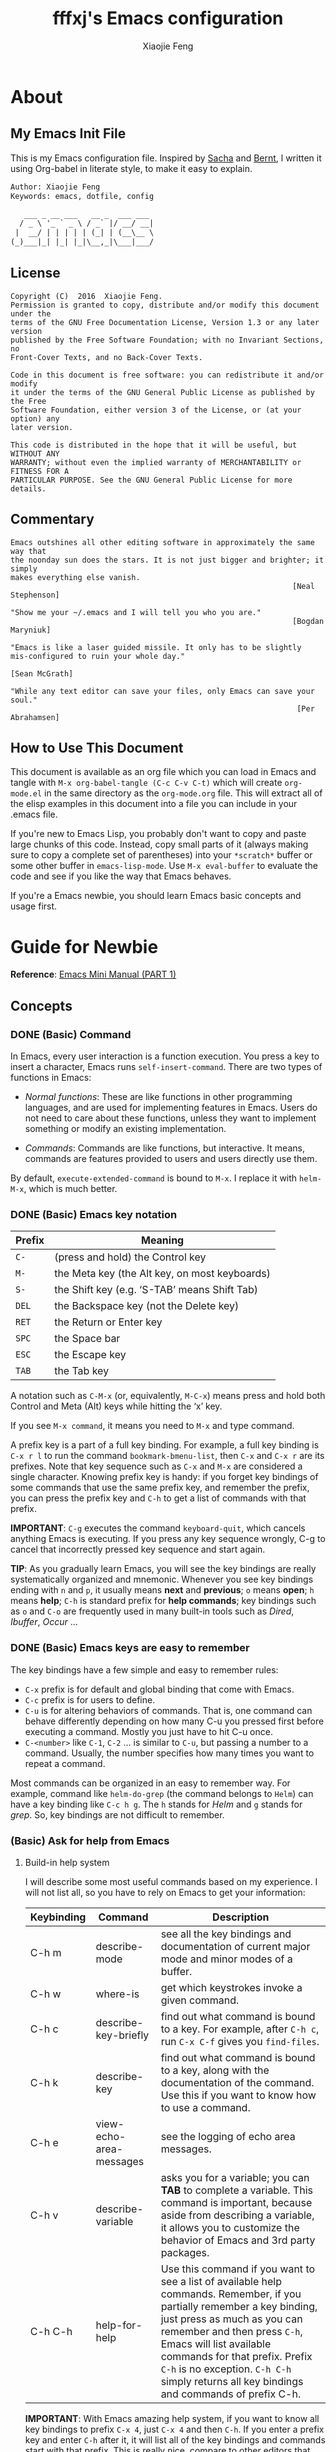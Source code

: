 #+TITLE: fffxj's Emacs configuration
#+AUTHOR: Xiaojie Feng
#+EMAIL: fengxiaojie1997@gmail.com

* About
** My Emacs Init File

This is my Emacs configuration file. Inspired by [[http://pages.sachachua.com/.emacs.d/Sacha.html][Sacha]] and [[http://doc.norang.ca/org-mode.html][Bernt]], l written it
using Org-babel in literate style, to make it easy to explain.

#+BEGIN_SRC org
  Author: Xiaojie Feng
  Keywords: emacs, dotfile, config

     ___ _ __ ___   __ _  ___ ___
    / _ \ '_ ` _ \ / _` |/ __/ __|
   |  __/ | | | | | (_| | (__\__ \
  (_)___|_| |_| |_|\__,_|\___|___/
#+END_SRC
** License

#+BEGIN_EXAMPLE
  Copyright (C)  2016  Xiaojie Feng.
  Permission is granted to copy, distribute and/or modify this document under the
  terms of the GNU Free Documentation License, Version 1.3 or any later version
  published by the Free Software Foundation; with no Invariant Sections, no
  Front-Cover Texts, and no Back-Cover Texts.

  Code in this document is free software: you can redistribute it and/or modify
  it under the terms of the GNU General Public License as published by the Free
  Software Foundation, either version 3 of the License, or (at your option) any
  later version.

  This code is distributed in the hope that it will be useful, but WITHOUT ANY
  WARRANTY; without even the implied warranty of MERCHANTABILITY or FITNESS FOR A
  PARTICULAR PURPOSE. See the GNU General Public License for more details.
#+END_EXAMPLE
** Commentary

#+BEGIN_EXAMPLE
  Emacs outshines all other editing software in approximately the same way that
  the noonday sun does the stars. It is not just bigger and brighter; it simply
  makes everything else vanish.
                                                                 [Neal Stephenson]

  "Show me your ~/.emacs and I will tell you who you are."
                                                                 [Bogdan Maryniuk]

  "Emacs is like a laser guided missile. It only has to be slightly 
  mis-configured to ruin your whole day."
                                                                    [Sean McGrath]

  "While any text editor can save your files, only Emacs can save your
  soul."
                                                                  [Per Abrahamsen]
#+END_EXAMPLE
** How to Use This Document

This document is available as an org file which you can load in Emacs and
tangle with =M-x org-babel-tangle (C-c C-v C-t)= which will create
=org-mode.el= in the same directory as the =org-mode.org= file. This will
extract all of the elisp examples in this document into a file you can include
in your .emacs file.

If you're new to Emacs Lisp, you probably don't want to copy and paste large
chunks of this code. Instead, copy small parts of it (always making sure to
copy a complete set of parentheses) into your =*scratch*= buffer or some other
buffer in =emacs-lisp-mode=. Use =M-x eval-buffer= to evaluate the code and see
if you like the way that Emacs behaves.

If you're a Emacs newbie, you should learn Emacs basic concepts and usage
first.

* Guide for Newbie
  
*Reference*: [[http://tuhdo.github.io/emacs-tutor.html][Emacs Mini Manual (PART 1)]]
** Concepts
*** DONE (Basic) Command

In Emacs, every user interaction is a function execution. You press a key to
insert a character, Emacs runs =self-insert-command=. There are two types of
functions in Emacs: 

+ /Normal functions/: These are like functions in other programming languages,
  and are used for implementing features in Emacs. Users do not need to care
  about these functions, unless they want to implement something or modify an
  existing implementation. 

+ /Commands/: Commands are like functions, but interactive. It means, commands
  are features provided to users and users directly use them. 

By default, =execute-extended-command= is bound to =M-x=. I replace it with
=helm-M-x=, which is much better.

*** DONE (Basic) Emacs key notation

| Prefix | Meaning                                       |
|--------+-----------------------------------------------|
| =C-=   | (press and hold) the Control key              |
| =M-=   | the Meta key (the Alt key, on most keyboards) |
| =S-=   | the Shift key (e.g. ‘S-TAB’ means Shift Tab)  |
| =DEL=  | the Backspace key (not the Delete key)        |
| =RET=  | the Return or Enter key                       |
| =SPC=  | the Space bar                                 |
| =ESC=  | the Escape key                                |
| =TAB=  | the Tab key                                   |

A notation such as =C-M-x= (or, equivalently, =M-C-x=) means press and hold
both Control and Meta (Alt) keys while hitting the ‘x’ key. 

If you see =M-x command=, it means you need to =M-x= and type command.

A prefix key is a part of a full key binding. For example, a full key binding
is =C-x r l= to run the command =bookmark-bmenu-list=, then =C-x= and =C-x r=
are its prefixes. Note that key sequence such as =C-x= and =M-x= are considered
a single character. Knowing prefix key is handy: if you forget key bindings of
some commands that use the same prefix key, and remember the prefix, you can
press the prefix key and =C-h= to get a list of commands with that prefix. 

*IMPORTANT*: =C-g= executes the command =keyboard-quit=, which cancels anything
Emacs is executing. If you press any key sequence wrongly, C-g to cancel that
incorrectly pressed key sequence and start again. 

*TIP*: As you gradually learn Emacs, you will see the key bindings are
really systematically organized and mnemonic. Whenever you see key bindings
ending with =n= and =p=, it usually means *next* and *previous*; =o= means *open*;
=h= means *help*; =C-h= is standard prefix for *help commands*; key bindings such
as =o= and =C-o= are frequently used in many built-in tools such as /Dired/,
/Ibuffer/, /Occur/ …  

*** DONE (Basic) Emacs keys are easy to remember

The key bindings have a few simple and easy to remember rules:

+ =C-x= prefix is for default and global binding that come with Emacs.
+ =C-c= prefix is for users to define.
+ =C-u= is for altering behaviors of commands. That is, one command can behave
  differently depending on how many C-u you pressed first before executing a
  command. Mostly you just have to hit C-u once. 
+ =C-<number>= like =C-1=, =C-2= … is similar to =C-u=, but passing a number to
  a command. Usually, the number specifies how many times you want to repeat a
  command. 

Most commands can be organized in an easy to remember way. For example, command
like =helm-do-grep= (the command belongs to =Helm=) can have a key binding like
=C-c h g=. The =h= stands for /Helm/ and =g= stands for /grep/. So, key
bindings are not difficult to remember.  

*** (Basic) Ask for help from Emacs
**** Build-in help system

I will describe some most useful commands based on my experience. I will not
list all, so you have to rely on Emacs to get your information: 

| Keybinding | Command                 | Description                                                                                                                                                                                                                                                                                                                                    |
|------------+-------------------------+------------------------------------------------------------------------------------------------------------------------------------------------------------------------------------------------------------------------------------------------------------------------------------------------------------------------------------------------|
| C-h m      | describe-mode           | see all the key bindings and documentation of current major mode and minor modes of a buffer.                                                                                                                                                                                                                                                  |
| C-h w      | where-is                | get which keystrokes invoke a given command.                                                                                                                                                                                                                                                                                                   |
| C-h c      | describe-key-briefly    | find out what command is bound to a key. For example, after =C-h c=, run =C-x C-f= gives you =find-files=.                                                                                                                                                                                                                                     |
| C-h k      | describe-key            | find out what command is bound to a key, along with the documentation of the command. Use this if you want to know how to use a command.                                                                                                                                                                                                       |
| C-h e      | view-echo-area-messages | see the logging of echo area messages.                                                                                                                                                                                                                                                                                                         |
| C-h v      | describe-variable       | asks you for a variable; you can *TAB* to complete a variable. This command is important, because aside from describing a variable, it allows you to customize the behavior of Emacs and 3rd party packages.                                                                                                                                   |
| C-h C-h    | help-for-help           | Use this command if you want to see a list of available help commands. Remember, if you partially remember a key binding, just press as much as you can remember and then press =C-h=, Emacs will list available commands for that prefix. Prefix =C-h= is no exception. =C-h C-h= simply returns all key bindings and commands of prefix C-h. |

*IMPORTANT*: With Emacs amazing help system, if you want to know all key
bindings to prefix =C-x 4=, just =C-x 4= and then =C-h=. If you enter a prefix
key and enter =C-h= after it, it will list all of the key bindings and commands
start with that prefix. This is really nice, compare to other editors that hide
all this information deep within layers of menus.  

**** DONE Info

+ =M-x info= or =C-h i= to see all the Info manual in Emacs. If you want to
  learn more about Emacs, the official Emacs manual in Info. 

+ =M-x info-emacs-manual= or, =C-h r=, to see manual section for Emacs.

Use Info often whenever you need to learn something in Emacs. Use it early to
create a good habit of reading documentation, and this is beneficial not only
for Emacs. 

**** DONE Man

You can view man pages with two commands:

+ =M-x man=: Get a UNIX manual page and put it in a buffer.

+ =M-x woman=: Browse UN*X man page for TOPIC (Without using external Man
  program). It means, you can view man page without having the /man/ program
  installed, while the =man= command above invokes external /man/ program. 

*** DONE (Basic) Point

Point is your current cursor position.

*** TODO (Basic) Opening files
*** DONE (Basic) Buffer

Buffer is where you edit your file content. Buffer holds content of a file
temporarily. Anything you write into the buffer won't make it into file until
you explicitly save it with =save-buffer= command. =C-x C-s= executes the command
save-buffer, so you can =C-x C-s= your files. You can also execute this from
=M-x*=. 

To save a buffer as other file ("Save As" in other editors), =C-x C-w=, which
runs the commands =write-file=. 

To kill a buffer, =C-x k=. If you want to kill the current buffer, *RET*
immediately. Otherwise, type into the prompt the buffer name you want to kill. 

Basic Keybinding:

| Keybinding | Command          | Description                                         |
|------------+------------------+-----------------------------------------------------|
| C-x C-s    | save-buffer      | Save the buffer at point                            |
| C-x C-w    | write-file       | Save the buffer to a different file                 |
| C-x b      | switch-to-buffer | Switch to a different buffer                        |
| C-x k      | kill-buffer      | Kill a buffer. RET to kill the currently active one |
*** DONE (Basic) Major mode

Major modes provide specialized facilities for working on a particular file
type, such as syntax highlighting for a programming language. Major modes are
mutually exclusive; each buffer has one and only one major mode at any time. 

Emacs is bundled with many major modes for editing source code in different
languages: C, C++, Java, Lisp, bash, asm… For example, when opening a file with
=.c= extension, Emacs automatically recognizes it's a C file and selects the C 
major mode to highlight the buffer properly. 

*** DONE (Basic) Minor mode

Minor modes are optional features which you can turn on or off, not necessarily
specific to a type of file or buffer. For example, /Auto Fill mode/ is a minor
mode in which =SPC= breaks lines between words as you type. Minor modes are
independent of one another, and of the selected major mode. 

*** TODO (Basic) Basic buffer managements

So, you learn how to open file and create buffer of that file. In other
editors, you got something called "tabs". Every time you open a file, you get a
file tab for selecting an "opening file" (which is called buffer in Emacs). It
quickly becomes a nuisance once you have lots of file tabs. If you use
multi-row support for file tabs, it eats up your editing space. 

How do you switch between opening buffers? =C-x b= opens a prompt to enter a
buffer name. You can *TAB* to complete the buffer name similar to how you
complete file names in =C-x C-f=. 

After you open a file, and if point is in that buffer, =C-x C-f= prompts the
current directory, so you can open another file within this directory. For
example, buffer A is from =~/dir1/= and buffer B is in =~/dir2/=, if point is
in 
buffer A, =C-x C-f= starts in =~/dir1/=; if point is in buffer B, =C-x C-f=
starts in =~/dir2/=. 

In an Emacs session, you may have a lot of buffers, including non-file buffers
such as shell buffers, email buffers… How do you manage buffers when it's
getting large? =C-x C-b= executes =list-buffers=, provide you a list of buffer
in which you can search. However, =list-buffers= is a simple command for buffer
management. Emacs also provides /ibuffer/, which is a superior alternative. You
will surely want to use /ibuffer/, but first let's replace =list-buffers= with
=ibuffer= (by placing next directive to your emacs config file): 

#+BEGIN_SRC emacs-lisp :tangle yes
  (global-set-key (kbd "C-x C-b") 'ibuffer)
#+END_SRC

Then =M-x eval-buffer= for the setup to take effect immediately. 

*** DONE (Basic) Basic motion commands

These key bindings are also used by popular shells such as /bash/ or /zsh/. I
highly recommended you to master these key bindings. 

+ Move forward one char: =C-f= (f stands for *forward*)
+ Move backward one char: =C-b= (b stands for *backward*)
+ Move upward one line: =C-p= (p stands for *previous*)
+ Move downward one line: =C-n= (n stands for *next*)

The above operations can also be done with arrow keys. If you don't like the
above key bindings, the arrow keys offer equivalent features. 

+ Move to beginning of line: =C-a=
+ Move to end of line: =C-e=
+ Move forward one word: =M-f=
+ Move backward one word: =M-b=

These key bindings are in Emacs only:

+ Scroll forward one screen: =C-v=, *page down*
+ Scroll backward one screen: =M-v=, *page up*
+ Move to the beginning of a sentence: =M-a=
+ Move to the end of a sentence: =M-e=
+ Recenter a screen, making the current line point the center of your screen:
  =C-l=  
+ Re-position point to the top, middle and bottom of the current screen: =M-r=
+ Move to top of the buffer: =M-<=
+ Move to end of the buffer: =M->=
+ Move to the nth character: =M-g c= (c stands for character)
+ Move to the nth line: =M-g l= for Emacs < 23.2, =M-g g= for emacs >= 23.2) (l/g
  stands for line) 

*** DONE (Basic) Useful built-in key bindings for navigating pairs

+ =C-M-f= binds to =forward-sexp=, move forward over a balanced expression.
+ =C-M-b= binds to =backward-sexp=, move backward over a balanced expression.
+ =C-M-k= binds to =kill-sexp=, kill balanced expression forward.
+ =C-M-t= binds to =transpose-sexps=, transpose expressions.
+ =C-M-<SPC>= or =C-M-@= binds to =mark-sexp=, put mark after following expression.

*** DONE (Basic) Basic editing command

In Emacs, /kill/ means /cut/ in other editors. These key bindings also work under
the terminal. 

+ Kill a character at the point: =C-d=
+ Kill entire line: =C-S-DEL= (remember, DEL is your =<backspace>= key)
+ Kill forward to the end of a word from current point: =M-d=
+ Kill backward to the beginning of a word from the current point: =M-DEL=
+ Kill all spaces at point: =M-\=
+ Kill all spaces except one at point: =M-SPC=
+ Kill to the end of line: =C-k=
+ Kill a sentence: =M-k=

When you kill something, the killed content is put into the /Kill Ring/.

If you write code, you can also quickly add comments or comment/uncomment code
with =M-;=

+ If you do not highlight a text region, =M-;= adds a comment to the end of line.
+ If you highlight a region (i.e. with a mouse), =M-;= comments out the region.

*** DONE (Basic) Dynamic Abbreviations

Dynamic Abbreviations are a completion feature in Emacs, but work for text and
is context-independent. After you type a word once, if you type that word
again, you can type it partially and =M-/= to complete it. If you type a prefix
that has many candidates, =M-/= cycles the candidates. This is a really cool
feature and you ought to try it.

*** TODO (Basic) Search and replace

Content search is an essential feature in every editor. Emacs has many built-in
tools for this problem.

**** DONE Incremental search

So, you want to look for something in the buffer? =C-s= invokes =isearch-forward=,
allows you to look forward from the current point for something. After =C-s=, you
are prompted to enter the content to search for. Enter the content, and press
=C-s= repeatedly to travel through the matches forward. 

Similarly, =C-r= invokes =isearch-backward=, allows you to look backward from the
current point. Press =C-r= repeatedly to travel through the matches backward. 

=isearch= can be invoked from any valid buffer. You can perform =isearch= on
=ibuffer=.

If you want to search with regexp, =C-u C-s=.

Now you get the basics of Isearch, it has more useful commands that are bound
to =M-s= prefix key: 

| Keybinding | Command                         | Description                                      |
|------------+---------------------------------+--------------------------------------------------|
| M-s .      | isearch-forward-symbol-at-point | Feed the symbol at point to =C-s= perform search |
| M-s o      | occur                           | Run occur                                        |
| M-s h .    | highlight-symbol-at-point       | Highlight the symbol at point                    |
| M-s h l    | highlight-lines-matching-regexp | Highlight lines that match input regexp          |
| M-s h r    | highlight-regexp                | Highlight according to regexp                    |
| M-s h u    | unhighlight-regexp              | Turn off highlighting strings that match regexp  |
**** DONE Query replace

To replace something, =M-%= to execute =query-replace=. =M-%= asks you two inputs: 

+ A string to be replaced.
+ A string to replace.

Supply the inputs and *RET*.

Emacs will ask your confirmation to replace a matched string. If you want to
replace all, press *!* instead of answer yes or no (*Note*: it will replace
ocurrences only *beneath* your current point). 

If you want to query and replace with regexp, =C-M-%=.

*** TODO (Basic) Modeline

The mode line is the empty area below the buffer. It has useful summary
information about the buffer shown in the window. 

The text displayed in the mode line has the following format:

#+BEGIN_SRC org
  |cs:ch-fr | buf | pos line | (major minor)|
#+END_SRC
*** (Basic) Minibuffer

/Minibuffer/ is the small area at the bottom of your Emacs screen.

The /Minibuffer/ is where Emacs commands read complicated arguments, such as
file names, buffer names, Emacs command names, or Lisp expressions. When you
execute =find-file=, it asks for your file from the Minibuffer, which is one of
=find-file= required argument. Remember that in Emacs,everything is a function.
=find-file= is a command, in other words, it's an interactive function. As a
function, it also takes arguments. Minibuffer is where users can feed arguments
to the interactive functions.

Minibuffer has an input history. If you enter anything into the minibuffer and
*RET*, minibuffer remembers the input and you can access the input again with:

+ =M-p= moves to the previous input in minibuffer history.
+ =M-n= moves to the next input in minibuffer history.
+ =M-r= searches for an input that matches the supplied regexp.

*** (Basic) Echo area

/Minibuffer/ can be used for output as well. The /echo area/ is used for displaying
messages made with the message primitive, and for echoing keystrokes. 

Both Minibuffer and Echo Area, although serve different purposes, share the
same physical space. You should not be confused between the two. 

*** (Basic) Frame

An application window in an operating system is called a /Frame/ in Emacs. So,
you execute Emacs from the command line and open Emacs, that's a frame that
contains your Emacs session. Emacs can have multiple frames to hold different
parts of Emacs, such as a separate frame to hold the minibuffer. 

Personally, I only use a single frame. However, frames can be useful if you
want to organize buffers into different groups. For example, each frame can be
a project: frame F1 holds buffers related to my C programming projects, frame
F2 holds buffers related to customizing Emacs, frame F3 holds buffers related
to emails and reading, newsgroups… 

As stated earlier, multiple frames under the terminal have names F1, F2 …. Fn
for each frame.

These are the key bindings for manipulating frames:

| Keybinding | Command                         | Description                                           |
|------------+---------------------------------+-------------------------------------------------------|
| C-x 5 C-f  | find-file-other-frame           | Open file in a different frame                        |
| C-x 5 f    | find-file-other-frame           | Same as C-x 5 C-f                                     |
| C-x 5 C-o  | display-buffer-other-frame      | Open buffer in a different frame and move point there |
| C-x 5 .    | find-tag-other-frame            | Find tag at point in a different frame                |
| C-x 5 0    | delete-frame                    | Delete the current frame point is in                  |
| C-x 5 1    | delete-other-frames             | Delete other frames except the one at point           |
| C-x 5 2    | make-frame-command              | Create a frame                                        |
| C-x 5 b    | switch-to-buffer-other-frame    | Same as C-x 5 C-o                                     |
| C-x 5 d    | dired-other-frame               | Open a Dired buffer in another frame                  |
| C-x 5 m    | compose-mail-other-frame        | Open another frame for composing email                |
| C-x 5 o    | other-frame                     | Cycle through available frames                        |
| C-x 5 r    | find-file-read-only-other-frame | Open file for read only in another frame              |
*** (Basic) Window

Unlike other editors, Emacs can split your frame area into multiple smaller
areas. Each such area is called a /window/. You can divide a frame into as many
windows as you want and each window can have anything in it, i.e. your current
editing buffer, file management buffer, help buffer, a shell… Basically
anything that Emacs can display. Let's try them out: 

| Keybinding | Command              | Description                                             |
|------------+----------------------+---------------------------------------------------------|
| C-x 2      | split-window-below   | Split the current window into two horizontal windows.   |
| C-x 3      | split-window-right   | Split your current window into two vertical windows.    |
| C-x 0      | delete-window        | Close the window at point.                              |
| C-x 1      | delete-other-windows | Close all other windows except the current selected one |
| C-x o      | switch-window        | Switch to other window                                  |

After you execute two command =C-x 2= and =C-x 3=, you will have three windows: two
above and one below. Each window can hold a buffer. With the above two commands
,you can create arbitrary window layout. In Emacs, a window layout is called a
window configuration. 

To navigate through the windows, use =C-x o= which runs the command =other-window=.
Try cycle around the windows a few times to get used to it. 

=C-x 4= is a common prefix for opening things in other buffer. Things here can be
files, shell, or a tree explorer. Here are standard =C-x 4= bindings: 

| Keybinding | Command                            | Description                                                                                                                                                                                                                                        |
|------------+------------------------------------+----------------------------------------------------------------------------------------------------------------------------------------------------------------------------------------------------------------------------------------------------|
| C-x 4 C-f  | find-file-other-window             | Just like find-file discussed earlier, except open file in new window. If the current frame only has one window, a new window is created.                                                                                                          |
| C-x 4 C-o  | display-buffer                     | Select a buffer from buffer list and display it in another window but not move point to that window.                                                                                                                                               |
| C-x 4 .    | find-tag-other-window              | Open the tag at point in another window (more on this later)                                                                                                                                                                                       |
| C-x 4 0    | kill-buffer-and-window             | Just like C-x 0 but kill the buffer in that window as well.                                                                                                                                                                                        |
| C-x 4 a    | add-change-log-entry-other-window  | Open another buffer and allow you to record the change of the current editing file. These days, you use version control system to manage file changes,and Emacs does this better. Probably this feature exists when thing like Git does not exist. |
| C-x 4 b    | switch-to-buffer-other-window      | Open a selected buffer in another window and move point to that window.                                                                                                                                                                            |
| C-x 4 c    | clone-indirect-buffer-other-window | Clone the current buffer in another window and give it a different buffer name.                                                                                                                                                                    |
| C-x 4 d    | dired-other-window                 | Open a dired buffer in another window. Dired is a built-int file manager in Emacs. We will discuss later.                                                                                                                                          |
| C-x 4 f    | find-file-other-window             | Same as C-x 4 C-f                                                                                                                                                                                                                                  |
| C-x 4 m    | compose-mail-other-window          | Write mail in other window. You can write email and send it directly from Emacs.                                                                                                                                                                   |
| C-x 4 r    | find-file-read-only-other-window   | Similar to find-file-other-window, but open for read-only.                                                                                                                                                                                         |
| M-<next>   | scroll-other-window                | Scroll other window forward.                                                                                                                                                                                                                       |
| M-<prior>  | scroll-other-window-down           | Scroll the other window backward.                                                                                                                                                                                                                  |

In Emacs, =<next>= is the *PageDown* key, =<prior>= is the *PageUp* key.
=M-<next>= runs =scroll-other-window= and scroll the other window forward;
=M-<prior>= runs =scroll-other-window-down= and scroll the other window backward.

*** TODO (Basic) Basic file management with =dired=

Emacs has a built-in one called Dired, short for =(Dir)ectory (Ed)itor=.

This section is a shortened version of Dired in GNU Emacs Manual. After you
read and practice these commands, read the [[https://www.gnu.org/software/emacs/manual/html_node/emacs/Dired.html][Dired Manual]] if possible. 

*** TODO (Basic) Regisiter

When I first heard about registers in Emacs, it scared me. I thought "Wow, what
is this "register" thing? Am I going to work directly with CPU registers?" As
it turned out, despite the name "Register", it's not something that complicated
to understand. Although, an Emacs register is similar to a CPU register in the
sense that it allows quick access to temporal data. 

Each register has a name that consists of a single character, which we will
denote by r; r can be a letter (such as ‘a’) or a number (such as ‘1’); case
matters, so register ‘a’ is not the same as register ‘A’. 

In Emacs, registers are for quick access to things. Things can be a position, a
piece of text, a rectangle, a number, a file name, or a window configuration
(yes, you can save how Emacs organizes its screens and restore it later!). 

Saving different types of objects has different key bindings, but to jump to a
register, you use a single command =C-x r j REG=; =REG= is a register of your
choice. 

The prefix key for register commands is =C-x r=. If you forget the key bindings,
=C-x r C-h= to get the list of key bindings. 

**** Save window configuration
**** Save frame configuration
**** Save text
**** Save rectangle
**** Save Position
**** Save number
*** TODO (Advanced) Macro
*** DONE (Basic) Version control

This section is taken directly from [[https://www.gnu.org/software/emacs/tour/][GNU Emacs Tour]], with improvements.

Emacs helps you manipulate and edit files stored in version control. Emacs
supports CVS, Subversion, bzr, git, hg, and other systems, but it offers a
uniform interface, called /VC/, regardless of the version control system you
are using. The benefit of a unified interface is that even if you aren't
familiar with some version control system (VCS), you can still work with that
VCS quickly, without the burden of learning all the little details of a
particular VCS. 

Emacs automatically detects when a file you're editing is under version
control, and displays something like this in the mode line: CVS-1.14 to
indicate the version control system in use, and the current version. 

=M-x vc-next-action= or =C-x v v= commits the current file (prompting you for a
log message) if you've modified it. (Under version control systems that require 
locking, this command also acquires a lock for you.) 

/VC/ provides other commands for version control-related tasks:

| Keybinding | Command                  | Description                                                                                                                                                                                                                        |
|------------+--------------------------+------------------------------------------------------------------------------------------------------------------------------------------------------------------------------------------------------------------------------------|
| C-x v =    | vc-diff                  | Displays a diff showing the changes you've made to the current files.                                                                                                                                                              |
| C-x v ~    | vc-revision-other-window | Prompts you for a version number and shows you that version of the current file in another window.                                                                                                                                 |
| C-x v g    | vc-annotate              | Displays an annotated version of the file showing, for each line, the commit where that line was last changed and by whom. On any line you can press =l= to view the log message for that commit or d to view the associated diff. |
| C-x v l    | vc-print-log             | Displays a log of previous changes to the file. When point is on a particular log entry, you can press =d= to view the diff associated with that change or =f= to view that version of the file.                                   |
| C-x v u    | vc-revert                | Revert working copies of the selected fileset to their repository contents. This asks for confirmation if the buffer contents are not identical to the working revision (except for keyword expansion).                            |

If you use =git=, a more specialized package exists dedicated to Git only: =Magit=
offers much better features than the general interface that Emacs provides,
except for some features, such as =C-x v ==, =C-x v ~= and =C-x v u=. 

The prefix key bindings for all VC related commands are =C-x v=. The above are
just a few commands that I found most useful and used frequently, even when I
use [[https://github.com/magit/magit][Magit]]. 

*** TODO Shell

In Emacs, you have 3 types of shell commands: =shell=, =term= and =eshell=. 

I will just quote a very good answer on [[http://unix.stackexchange.com/questions/104325/what-is-the-difference-between-shell-eshell-and-term-in-emacs][StackExchange: What is the difference
between shell, eshell, and term in Emacs?]] 

#+BEGIN_QUOTE
[[%5B%5Bhttps://www.gnu.org/software/emacs/manual/html_node/emacs/Shell-Mode.html%5D%5Bshell%5D%5D][shell]] is the oldest of these 3 choices. It uses Emacs's comint-mode to run a
subshell (e.g. bash). In this mode, you're using Emacs to edit a command line.
The subprocess doesn't see any input until you press Enter. Emacs is acting
like a dumb terminal. It does support color codes, but not things like moving
the cursor around, so you can't run curses-based applications. 

[[https://www.gnu.org/software/emacs/manual/html_node/emacs/Term-Mode.html][term]] is a terminal emulator written in Emacs Lisp. In this mode, the keys you
press are sent directly to the subprocess; you're using whatever line editing
capabilities the shell presents, not Emacs's. It also allows you to run
programs that use advanced terminal capabilities like cursor movement (e.g. you
could run nano or less inside Emacs). 

[[https://www.gnu.org/software/emacs/manual/html_node/eshell/index.html][eshll]] is a shell implemented directly in Emacs Lisp. You're not running bash
or any other shell as a subprocess. As a result, the syntax is not quite the
same as bash or sh. It allows things like redirecting the output of a process
directly to an Emacs buffer (try echo hello >#<buffer results>). 
#+END_QUOTE

I suggest you to use eshell, since you can use any Emacs commands within Eshell
as well. However, in Eshell, to send an interrupt signal, instead of =Ctrl+C=,
you need to press twice: =Ctrl+C Ctrl+C=. 

** More Emacs Learning Sources

Here are some beginner-oriented tutorials written by users:

+ [[https://www.gnu.org/software/emacs/tour/][GNU Guide Tour of Emacs]]
+ [[http://tuhdo.github.io/emacs-tutor.html][Tuhod's Emacs Mini Manual (PART 1)]]
+ [[http://ergoemacs.org/emacs/emacs.html][Xah's Emacs Tutorial]]

You can learn more from other people who use Emacs:

+ [[https://www.emacswiki.org/emacs/CategoryCommunity][EmacsWiki]]
+ [[http://orgmode.org][OrgWorg]]

* Prerequisites
** Extending emacs primer

To let Emacs automatically load your configuration, save it to either of these
three files:

+ =~/.emacs= 
+ =~/.emacs.d/init.el= 
+ =~/.emacs.d/init=

** Package initialization
*** Install packages using =ELPA=

Starting with emacs 24, it comes with a package system called [[https://www.emacswiki.org/emacs/ELPA][ELPA]] (Emacs Lisp
Package Archive). It make the task of installing, update and removing easier,
as well as inform users new packages created by the community.  

Emacs gets a list of packages from sources, called package archive. Package
archive is the same as repository in Linux. =package.el= supports multiple ELPA
repositories. we need to add more repositories to get all the sweet goodness.

Learn More About =ELPA=: [[http://ergoemacs.org/emacs/emacs_package_system.html][here]] 

#+BEGIN_SRC emacs-lisp :tangle yes
  (require 'package)

  (setq package-archives
	'(("gnu" . "https://elpa.gnu.org/packages/")
	  ("org" . "http://orgmode.org/elpa/")
	  ("melpa" . "https://melpa.org/packages/")))

  (package-initialize)
  (setq package-enable-at-startup nil)
#+END_SRC
*** =Use-package= macro

This [[https://github.com/jwiegley/use-package][use-package]] macro provides more concise ways to setup package autoloads,
keybindings, and various mode configuration. The focus is on decreasing startup
time by autoloading packages instead loading them on startup. 

#+BEGIN_SRC emacs-lisp :tangle yes
  (unless (package-installed-p 'use-package)
    (package-refresh-contents)
    (package-install 'use-package))

  (setq use-package-verbose t
	use-package-always-ensure t)

  (eval-when-compile
    (require 'use-package))

  (setq load-prefer-newer t)
#+END_SRC
* Basics configuration
** General settings
*** Personal Information

Some personal information about me.

#+BEGIN_SRC emacs-lisp :tangle yes
  (setq user-full-name "Xiaojie Feng"
        user-mail-address "fengxiaojie1997@gmail.com")
#+END_SRC
*** My Directory Location

#+BEGIN_SRC emacs-lisp :tangle yes
  (defconst xj-cache-dir (expand-file-name "~/.emacs.d/cache/")
    "dir with volatile data")
  (defconst xj-data-dir  (expand-file-name "~/.emacs.d/data/")
    "dir for user data")

  (unless (file-exists-p xj-cache-dir)
    (make-directory xj-cache-dir))
#+END_SRC
*** Library

#+BEGIN_SRC emacs-lisp :tangle yes
  (use-package dash)
#+END_SRC
** Basics settings
*** General user interface and appearance

#+BEGIN_SRC emacs-lisp :tangle yes
  ;; Messages
  (setq inhibit-startup-message t)        ; No message at startup
  (setq ring-bell-function (lambda ()))   ; No beep when reporting errors

  ;; Frames
  (setq frame-title-format "%b - emacs")  ; Use buffer name as frame title

  ;; Bars
  (tool-bar-mode -1)                      ; No toolbar
  (menu-bar-mode -1)                      ; No menubar
  (scroll-bar-mode -1)                    ; No scrollbar

  ;; Modeline
  (line-number-mode 1)                    ; Display the current line number
  (column-number-mode 1)                  ; Display the current column number

  ;; Highlight
  (global-font-lock-mode 1)               ; Syntax highlight
  (global-hl-line-mode 1)                 ; Highlight cursor line

  ;; Scrolling
  (setq scroll-margin 0                   ; Nice scrolling
        scroll-conservatively 100000
        scroll-preserve-screen-position 1)
#+END_SRC
*** Files and sessions

#+BEGIN_SRC emacs-lisp :tangle yes
  ;; Files
  (setq auto-save-timeout 60)             ; Autosave every minute
  (setq make-backup-files nil)            ; No backup files ~

  ;; Sessions
  (setq confirm-kill-emacs 'yes-or-no-p)  ; Confirm quit
#+END_SRC
*** Cursor and mouse

#+BEGIN_SRC emacs-lisp :tangle yes
  ;; Cursor
  (blink-cursor-mode -1)                  ; No blinking cursor

  ;; Mouse
  (setq make-pointer-invisible t)         ; Hide the mouse while typing
#+END_SRC
*** Buffers and windows

#+BEGIN_SRC emacs-lisp :tangle yes
  ;; Windows
  (windmove-default-keybindings)          ; Shift arrows switch windows
#+END_SRC
*** Tabs, spaces, lines and parenthesis

#+BEGIN_SRC emacs-lisp :tangle yes
  ;; Tabs
  (setq-default indent-tabs-mode nil)     ; Use spaces instead of tabs
  (setq tab-width 2)                      ; Length of tab is 2 SPC

  ;; Spaces
  (setq sentence-end-double-space nil)    ; Sentences end with one space

  ;; Lines
  (setq require-final-newline 't)                  ; Always newline at end of file
  (global-set-key (kbd "RET") 'newline-and-indent) ; New lines are always indented

  ;; Parenthesis
  (show-paren-mode 1)                      ; Highlight parenthesis pairs
  (setq blink-matching-paren-distance nil) ; Blinking parenthesis
  (setq show-paren-style 'expression)      ; Highlight text between parenthesis
#+END_SRC
*** Global key bindings

#+BEGIN_SRC emacs-lisp :tangle yes
  ;; Align your code in a pretty way.
  (global-set-key (kbd "C-x \\") 'align-regexp)

  ;; Font size
  (global-set-key (kbd "C-+") 'text-scale-increase)
  (global-set-key (kbd "C--") 'text-scale-decrease)

  ;; Start eshell or switch to it if it's active.
  (global-set-key (kbd "C-x m") 'eshell)

  ;; Start a new eshell even if one is active.
  (global-set-key (kbd "C-x M") (lambda () (interactive) (eshell t)))

  ;; Start a regular shell if you prefer that.
  (global-set-key (kbd "C-x M-m") 'shell)

  ;; use hippie-expand instead of dabbrev
  (global-set-key (kbd "M-/") 'hippie-expand)

  ;; replace buffer-menu with ibuffer
  (global-set-key (kbd "C-x C-b") 'ibuffer)
#+END_SRC
*** Miscellaneous

#+BEGIN_SRC emacs-lisp :tangle yes
  ;; Alias
  (defalias 'yes-or-no-p 'y-or-n-p)       ; y/n instead of yes/no
#+END_SRC
** OS special setting
*** Paths

Ever find that a command works in your shell, but not in Emacs?

This happens a lot on OS X, where an Emacs instance started from the GUI
inherits a default set of environment variables. 

[[https://github.com/purcell/exec-path-from-shell][Exec-path-from-shell]] is a GNU Emacs library to ensure environment variables
inside Emacs look the same as in the user's shell. 

#+BEGIN_SRC emacs-lisp :tangle yes
  (use-package exec-path-from-shell
    :defer t
    :init
    (progn
      (when (memq window-system '(mac ns))
        (exec-path-from-shell-initialize))))
#+END_SRC
** Useful settings
*** Uniquify

With [[https://www.emacswiki.org/emacs/uniquify][uniquify]], buffers visiting "/u/mernst/tmp/Makefile" and
"/usr/projects/zaphod/Makefile" would be named "Makefile|tmp" and
"Makefile|zaphod" or other style, respectively (instead of “Makefile” and
“Makefile<2>”). 

#+BEGIN_SRC emacs-lisp :tangle yes
  (require 'uniquify)
  (setq uniquify-buffer-name-style 'forward)
  (setq uniquify-separator "/")
  (setq uniquify-after-kill-buffer-p t)    ; rename after killing uniquified
  (setq uniquify-ignore-buffers-re "^\\*") ; don't muck with special buffers
#+END_SRC
** Helm
*** Helm core

[[https://github.com/emacs-helm/helm][Helm]] makes it easy to complete various things. I find it to be easier to
configure than ido in order to get completion in as many places as possible,
although I prefer ido's way of switching buffers.

l learned a lot from this article: [[http://tuhdo.github.io/helm-intro.html][A Package in a league of its own: Helm]] 

#+BEGIN_SRC emacs-lisp :tangle yes
  (use-package helm
    :ensure t
    :diminish ""
    :init
    (require 'helm)
    (require 'helm-config)

    ;; The default "C-x c" is quite close to "C-x C-c", which quits Emacs.
    ;; Changed to "C-c h". Note: We must set "C-c h" globally, because we
    ;; cannot change `helm-command-prefix-key' once `helm-config' is loaded.
    (global-set-key (kbd "C-c h") 'helm-command-prefix)
    (global-unset-key (kbd "C-x c"))

    ;; rebind tab to run persistent action
    (define-key helm-map (kbd "<tab>") 'helm-execute-persistent-action)
    ;; make TAB works in terminal
    (define-key helm-map (kbd "C-i") 'helm-execute-persistent-action)
    ;; list actions using C-z
    (define-key helm-map (kbd "C-z")  'helm-select-action)

    (when (executable-find "curl")
      (setq helm-google-suggest-use-curl-p t))

    (setq helm-split-window-in-side-p           t
          helm-move-to-line-cycle-in-source     t
          helm-ff-search-library-in-sexp        t
          helm-scroll-amount                    8
          helm-ff-file-name-history-use-recentf t)

    (helm-mode 1)

    :config
    ;; fuzzy matching
    (setq helm-recentf-fuzzy-match t
          helm-locate-fuzzy-match nil ;; locate fuzzy is worthless
          helm-M-x-fuzzy-match t
          helm-buffers-fuzzy-matching t
          helm-semantic-fuzzy-match t
          helm-apropos-fuzzy-match t
          helm-imenu-fuzzy-match t
          helm-lisp-fuzzy-completion t
          helm-completion-in-region-fuzzy-match t)

    :bind (("M-x" . helm-M-x)
           ("M-y" . helm-show-kill-ring)

           ("C-x b" . helm-mini)
           ("C-x C-b" . helm-buffers-list)
           ("C-x C-f" . helm-find-files)
           ("C-x C-r" . helm-recentf)

           ("C-c s" . helm-swoop)
           ("C-c o" . helm-occur)
           
           ("C-c h a" . helm-apropos)
           ("C-c h y" . helm-yas-complete)
           ("C-c h SPC" . helm-all-mark-rings)
           ("C-c h i" . helm-semantic-or-imenu)
           ("C-c h m" . helm-man-woman)
           ))
#+END_SRC
*** Helm-swoop

This promises to be a fast way to find things.

#+BEGIN_SRC emacs-lisp :tangle yes
  (use-package helm-swoop
    :bind (("M-i" . helm-swoop)
           ("M-I" . helm-swoop-back-to-last-point)
           ("C-c M-i" . helm-multi-swoop))
    :config
    ;; When doing isearch, hand the word over to helm-swoop
    (define-key isearch-mode-map (kbd "M-i") 'helm-swoop-from-isearch)
    ;; From helm-swoop to helm-multi-swoop-all
    (define-key helm-swoop-map (kbd "M-i") 'helm-multi-swoop-all-from-helm-swoop)
    ;; Save buffer when helm-multi-swoop-edit complete
    (setq helm-multi-swoop-edit-save t
          ;; If this value is t, split window inside the current window
          helm-swoop-split-with-multiple-windows t
          ;; Split direcion. 'split-window-vertically or 'split-window-horizontally
          helm-swoop-split-direction 'split-window-vertically
          ;; If nil, you can slightly boost invoke speed in exchange for text color
          helm-swoop-speed-or-color nil))
#+END_SRC

*** Helm-describe

Helm Descbinds provides an interface to emacs’ describe-bindings making the
currently active key bindings interactively searchable with helm. 

#+BEGIN_SRC emacs-lisp :tangle yes
  (use-package helm-descbinds
    :bind ("C-h b" . helm-descbinds)
    :init (fset 'describe-bindings 'helm-descbinds)
    :config (require 'helm-config))
#+END_SRC
* Modules
** Display
*** Full Screen

#+BEGIN_SRC emacs-lisp :tangle yes
;;  (global-set-key (kbd "C-M-f") 'toggle-frame-fullscreen)
#+END_SRC
*** Color Theme

[[http://ethanschoonover.com/solarized][Solarized]] is my favourite color theme. it is available for multiple
applications, not only for emacs. I'll set this as the default theme for
my color theme.

From: [[http://stackoverflow.com/questions/23793288/cycle-custom-themes-w-emacs-24/23794179#23794179][stackoverflow]]

#+BEGIN_SRC emacs-lisp :tangle yes
  (use-package color-theme)
  (use-package solarized-theme)
  (use-package color-theme-sanityinc-solarized)

  (setq my-themes (list
                   'solarized-light
                   'solarized-dark
                   'sanityinc-solarized-light
                   'sanityinc-solarized-dark))
                   
  (setq curr-theme my-themes)

  (defun my-theme-cycle ()
    (interactive)
    (disable-theme (car curr-theme)) ;;Nee flickeringded to stop even worse
    (setq curr-theme (cdr curr-theme))
    (if (null curr-theme) (setq curr-theme my-themes))
    (load-theme (car curr-theme) t)
    (message "%s" (car curr-theme)))

  (global-set-key [f12] 'my-theme-cycle)
  (setq curr-theme my-themes)
  (load-theme (car curr-theme) t)
#+END_SRC
*** Modeline
**** Amit's mode line

#+BEGIN_SRC emacs-lisp :tangle no
  ;; Mode line setup
  (setq-default
   mode-line-format
   '(; Position, including warning for 80 columns
     (:propertize "%4l:" face mode-line-position-face)
     (:eval (propertize "%3c" 'face
                        (if (>= (current-column) 80)
                            'mode-line-80col-face
                          'mode-line-position-face)))
     ;; emacsclient [default -- keep?]
     mode-line-client
     " "
     ;; read-only or modified status
     (:eval
      (cond (buffer-read-only
             (propertize " RO " 'face 'mode-line-read-only-face))
            ((buffer-modified-p)
             (propertize " ** " 'face 'mode-line-modified-face))
            (t " ")))
     " "
     ;; directory and buffer/file name
     (:propertize (:eval (shorten-directory default-directory 30))
                  face mode-line-folder-face)
     (:propertize "%b"
                  face mode-line-filename-face)
     ;; narrow [default -- keep?]
     ;;" %n "
     ;; mode indicators: vc, recursive edit, major mode, minor modes, process, global
     (vc-mode vc-mode)
     "  %["
     (:propertize mode-name face mode-line-mode-face)
     "%] "
     (:eval (propertize (format-mode-line minor-mode-alist)
                        'face 'mode-line-minor-mode-face))
     (:propertize mode-line-process
                  face mode-line-process-face)
     " "
     ;; mode-line-misc-info is better than Amit's version
     mode-line-misc-info
     "  "
     ;; nyan-mode uses nyan cat as an alternative to %p
     (:eval (when nyan-mode (list (nyan-create))))
     ))

  ;; Helper function
  (defun shorten-directory (dir max-length)
    "Show up to `max-length' characters of a directory name `dir'."
    (let ((path (reverse (split-string (abbreviate-file-name dir) "/")))
          (output ""))
      (when (and path (equal "" (car path)))
        (setq path (cdr path)))
      (while (and path (< (length output) (- max-length 4)))
        (setq output (concat (car path) "/" output))
        (setq path (cdr path)))
      (when path
        (setq output (concat ".../" output)))
      output))

  ;; Extra mode line faces
  (make-face 'mode-line-read-only-face)
  (make-face 'mode-line-modified-face)
  (make-face 'mode-line-folder-face)
  (make-face 'mode-line-filename-face)
  (make-face 'mode-line-position-face)
  (make-face 'mode-line-mode-face)
  (make-face 'mode-line-minor-mode-face)
  (make-face 'mode-line-process-face)
  (make-face 'mode-line-80col-face)

  (set-face-attribute 'mode-line nil
                      :foreground "gray60" :background "gray20"
                      :inverse-video nil
                      :box '(:line-width 2 :color "gray20" :style nil))
  (set-face-attribute 'mode-line-inactive nil
                      :foreground "gray80" :background "gray40"
                      :inverse-video nil
                      :box '(:line-width 2 :color "gray40" :style nil))

  (set-face-attribute 'mode-line-read-only-face nil
                      :inherit 'mode-line-face
                      :foreground "#4271ae"
                      :box '(:line-width 2 :color "#4271ae"))
  (set-face-attribute 'mode-line-modified-face nil
                      :inherit 'mode-line-face
                      :foreground "#c82829"
                      :background "#ffffff"
                      :box '(:line-width 2 :color "#c82829"))
  (set-face-attribute 'mode-line-folder-face nil
                      :inherit 'mode-line-face
                      :foreground "gray60")
  (set-face-attribute 'mode-line-filename-face nil
                      :inherit 'mode-line-face
                      :foreground "#eab700"
                      :weight 'bold)
  (set-face-attribute 'mode-line-position-face nil
                      :inherit 'mode-line-face
                      :height 100)
  (set-face-attribute 'mode-line-mode-face nil
                      :inherit 'mode-line-face
                      :foreground "gray80")
  (set-face-attribute 'mode-line-minor-mode-face nil
                      :inherit 'mode-line-mode-face
                      :foreground "gray40"
                      :height 110)
  (set-face-attribute 'mode-line-process-face nil
                      :inherit 'mode-line-face
                      :foreground "#718c00")
  (set-face-attribute 'mode-line-80col-face nil
                      :inherit 'mode-line-position-face
                      :foreground "black" :background "#eab700")

#+END_SRC
**** Nyan-mode

Let [[https://en.wikipedia.org/wiki/Nyan_Cat][Nyan Cat]] show you your buffer position in mode line.

Now with the ability to scroll the buffer by clicking on the Nyan Cat’s rainbow
and the space in front of it. 

#+BEGIN_SRC emacs-lisp :tangle yes
    (use-package nyan-mode
      :init
      (nyan-mode))
#+END_SRC
*** Fonts

Choosing a good and comfortable font is quite important in your whole coding
life.

I prefer Monaco. And, as a Chinese, l choose WenQuanYi for Chinese charset.

#+BEGIN_SRC emacs-lisp :tangle yes
  (when (eq system-type 'darwin)

    ;; default Latin font (e.g. Consolas)
    (set-face-attribute 'default nil :family "Monaco")

    ;; default font size (point * 10)
    (set-face-attribute 'default nil :height 150)

    ;; use specific font for Chinese charset.
    ;; if you want to use different font size for specific charset,
    ;; add :size POINT-SIZE in the font-spec.
    (set-fontset-font t 'han (font-spec :name "文泉驿等宽微米黑"))
    )
#+END_SRC
*** Symbols

Prettify all the symbols.

#+BEGIN_SRC emacs-lisp :tangle no
  (when (boundp 'global-prettify-symbols-mode)
    (add-hook 'emacs-lisp-mode-hook
              (lambda ()
                (push '("lambda" . ?λ) prettify-symbols-alist)))
    (add-hook 'clojure-mode-hook
              (lambda ()
                (push '("fn" . ?ƒ) prettify-symbols-alist)))
    (global-prettify-symbols-mode +1))
#+END_SRC
** Persistence
*** Bookmarks

#+BEGIN_SRC emacs-lisp :tangle yes
  ;; `C-x r m' – set a bookmark at the current location (e.g. in a file)
  ;; ‘C-x r b' – jump to a bookmark
  ;; `C-x r l' – list your bookmarks
  ;; `M-x bookmark-delete' – delete a bookmark by name

  (require 'bookmark)
  (setq bookmark-default-file "~/.emacs.d/bookmarks")
  (setq bookmark-save-flag 1)             ; autosave each change
#+END_SRC
*** Recentf

=Recentf= is a minor mode that builds a list of recently opened files. This
list is automatically saved across sessions on exiting Emacs - you can then
access this list through a command or the menu.

#+BEGIN_SRC emacs-lisp :tangle no
  (require 'recentf)
  (setq recentf-max-saved-items 200
        recentf-max-menu-items 15)
  (recentf-mode)
#+END_SRC
*** Saveplace

When you visit a file, point goes to the last place where it was when you
previously visited the same file.  

#+BEGIN_SRC emacs-lisp :tangle yes
  (require 'saveplace)
  (setq-default save-place t)
  (setq save-place-file (concat user-emacs-directory ".saveplace"))
#+END_SRC
*** Savehist

By default, =Savehist= mode saves only your minibuffer histories, but you can
optionally save other histories and other variables as well.

#+BEGIN_SRC emacs-lisp :tangle yes
  (setq savehist-file "~/.emacs.d/savehist")
  (savehist-mode 1)
  (setq history-length t)
  (setq history-delete-duplicates t)
  (setq savehist-save-minibuffer-history 1)
  (setq savehist-additional-variables
        '(kill-ring
          search-ring
          regexp-search-ring))
#+END_SRC
** Navigation
*** Switch-window

A visual replacement for =C-x o=.

#+begin_src emacs-lisp :tangle yes
(use-package switch-window
  :bind (("C-x o" . switch-window)))
#+end_src
*** Ace-jump

[[https://github.com/winterTTr/ace-jump-mode][Ace-jump-mode]] is a minor mode for Emacs, enabling fast/direct cursor movement
in current view. 

#+BEGIN_SRC emacs-lisp :tangle yes
  (use-package ace-jump-mode
    :defer t
    :bind (("C-c SPC" . ace-jump-word-mode)
           ("C-c M-SPC" . ace-jump-line-mode)))
#+END_SRC
** File manager
*** Dired

Dired is sweet, I require =dired-x= also so I can hit =C-x C-j= and go directly
to a dired buffer. 

Setting =ls-lisp-dirs-first= means directories are always at the top. Always
copy and delete recursively. Also enable hl-line-mode in dired, since it's
easier to see the cursor then. 

To start, a helper to use "open" to open files in dired-mode with =M-o=
(similar to Finder in OSX). 

#+BEGIN_SRC emacs-lisp :tangle yes
(defun my/dired-open ()
  "Use the OSX `open' command to open a file with the correct editor"
  (interactive)
  (save-window-excursion
    (dired-do-async-shell-command
     "~/bin/open" current-prefix-arg
     (dired-get-marked-files t current-prefix-arg))))
#+END_SRC

And then some other things to setup when dired runs. =C-x C-q= to edit
writable-dired mode is aawwweeeesssoooommee, it makes renames super easy.

#+BEGIN_SRC emacs-lisp :tangle no
(defun my/dired-mode-hook ()
  (my/turn-on-hl-line-mode)
  (toggle-truncate-lines 1))

(use-package dired
  :bind ("C-x C-j" . dired-jump)
  :config
  (progn
    (use-package dired-x
      :init (setq-default dired-omit-files-p t)
      :config
      (add-to-list 'dired-omit-extensions ".DS_Store"))
    (customize-set-variable 'diredp-hide-details-initially-flag nil)
    (use-package dired+)
    (use-package dired-aux
      :init (use-package dired-async))
    (put 'dired-find-alternate-file 'disabled nil)
    (setq ls-lisp-dirs-first t
          dired-recursive-copies 'always
          dired-recursive-deletes 'always
          dired-dwim-target t
          ;; -F marks links with @
          dired-ls-F-marks-symlinks t
          delete-by-moving-to-trash t
          ;; Auto refresh dired
          global-auto-revert-non-file-buffers t
          wdired-allow-to-change-permissions t)
    (define-key dired-mode-map (kbd "RET") 'dired-find-alternate-file)
    (define-key dired-mode-map (kbd "C-M-u") 'dired-up-directory)
    (define-key dired-mode-map (kbd "M-o") #'my/dired-open)
    (define-key dired-mode-map (kbd "C-x C-q") 'wdired-change-to-wdired-mode)
    (add-hook 'dired-mode-hook #'my/dired-mode-hook)))
#+END_SRC
** Project manager
*** Projectile

Projectile guide: [[http://tuhdo.github.io/helm-projectile.html][Exploring large projects with Projectile and Helm Projectile]]

#+BEGIN_SRC emacs-lisp :tangle yes
  (use-package projectile
    :defer t
    :init (projectile-global-mode 1)
    :config
    (setq projectile-completion-system 'helm)
    (helm-projectile-on)

    ;; Helm-projectile-switch-project settings
    (setq projectile-switch-project-action 'helm-projectile)
    )
#+END_SRC
** Completion
*** Hippie-expand

=Hippie-expand= looks at the word before point and tries to expand it in
various ways including expanding from a fixed list (like =`expand-abbrev’=),
expanding from matching text found in a buffer (like =`dabbrev-expand’=) or
expanding in ways defined by your own functions. Which of these it tries and in
what order is controlled by a configurable list of functions.  

#+BEGIN_SRC emacs-lisp :tangle yes
  (global-set-key (kbd "M-/") 'hippie-expand)

  (setq hippie-expand-try-functions-list
   '(try-expand-dabbrev
     try-expand-dabbrev-all-buffers
     try-expand-dabbrev-from-kill
     try-complete-file-name-partially
     try-complete-file-name
     try-expand-all-abbrevs
     try-expand-list
     try-expand-line
     try-complete-lisp-symbol-partially
     try-complete-lisp-symbol))
#+END_SRC
*** Company

[[http://company-mode.github.io][Company]] is a text completion framework for Emacs. The name stands for "complete 
anything". It uses pluggable back-ends and front-ends to retrieve and display
completion candidates. 

It comes with several back-ends such as Elisp, Clang, Semantic, Eclim,
Ropemacs, Ispell, CMake, BBDB, Yasnippet, dabbrev, etags, gtags, files, 
keywords and a few others. 

#+BEGIN_SRC emacs-lisp :tangle yes
  (use-package company
    :ensure t
    :diminish company-mode
    :init
    (add-hook 'after-init-hook 'global-company-mode))
#+END_SRC

#+BEGIN_SRC emacs-lisp :tangle yes
  (use-package company-quickhelp
    :ensure t
    :config
    (company-quickhelp-mode 1))
#+END_SRC

* Editing
** Kill
** Unicode
*** UTF-8

Always, always UTF-8.

#+BEGIN_SRC emacs-lisp :tangle yes
  (prefer-coding-system 'utf-8)
  (set-default-coding-systems 'utf-8)
  (set-terminal-coding-system 'utf-8)
  (set-keyboard-coding-system 'utf-8)
  (setq default-buffer-file-coding-system 'utf-8)
#+END_SRC
** Alignment
** Indentation
** Whitespace

#+BEGIN_SRC emacs-lisp :tagnle yes
  (require 'whitespace)
  ;; Always turn on whitespace mode
  ;; (global-whitespace-mode 1)
  ;; (diminish 'global-whitespace-mode "")

  ;; Indicate trailing empty lines in the GUI
  (set-default 'indicate-empty-lines t)
  (setq show-trailing-whitespace t)

  ;; limit line length
  (setq whitespace-line-column 80) 
  ;; Here are the things that whitespace-mode should highlight
  (setq whitespace-style '(face tabs empty trailing lines-tail))

  ;; Display pretty things for newlines and tabs (nothing for spaces)
  (setq whitespace-display-mappings
        ;; all numbers are Unicode codepoint in decimal. e.g. (insert-char 182 1)
        ;; 32 SPACE, 183 MIDDLE DOT
        '((space-mark nil)
          ;; 10 LINE FEED
          ;;(newline-mark 10 [172 10])
          (newline-mark nil)
          ;; 9 TAB, MIDDLE DOT
          (tab-mark 9 [183 9] [92 9])))

  ;; Disable it in certain modes where whitespace doesn't make sense.
  (setq whitespace-global-modes '(not org-mode
                                      eshell-mode
                                      shell-mode
                                      web-mode
                                      log4j-mode
                                      dired-mode
                                      emacs-lisp-mode
                                      clojure-mode
                                      lisp-mode))
#+END_SRC
** Comments
** Filling
*** Auto-fill

[[https://www.emacswiki.org/emacs/AutoFillMode][Auto-fill-mode]] 是一个将过长的行截断并换行的 minor mode，当你输入 =<SPC>= 或
=<RET>= 会自动换行。

你可能疑惑为什么要保证行数小于 80。虽然在这里我不做解释，但是你可以参考
stackoverflow 上的 [[http://stackoverflow.com/questions/110928/is-there-a-valid-reason-for-enforcing-a-maximum-width-of-80-characters-in-a-code][提问]] ，来感受一下。

我尽量使得代码行宽小于 80，事实上有些项目强制如此。

我为 text-mode 和 prog-mode 和它们所有的 [[https://www.gnu.org/software/emacs/manual/html_node/elisp/Derived-Modes.html][derived modes]] 开启 auto-fill-mode。
你可以参看 [[https://www.gnu.org/software/emacs/manual/html_node/emacs/Fill-Commands.html][Explicit Fill Commands]] 来快速截断 paragraph 和 region。
				       
#+BEGIN_SRC emacs-lisp :tangle yes
  (setq-default fill-column 79)
  (add-hook 'text-mode-hook 'turn-on-auto-fill)
  (add-hook 'prog-mode-hook 'turn-on-auto-fill)

  (global-set-key (kbd "C-c q") 'auto-fill-mode)
#+END_SRC
*** Unfilling Paragraph

Unfilling a paragraph joins all the lines in a paragraph into a single line. 
Taken from [[https://www.emacswiki.org/emacs/UnfillParagraph][here]].

It works where a line ends with a newline character (”\n”) and paragraphs are
separated by blank lines. To make a paragraph end in a single newline then use
the function below:

#+BEGIN_SRC emacs-lisp :tangle yes
  (defun unfill-paragraph (&optional region)
    "Takes a multi-line paragraph and makes it into a single line of text."
    (interactive (progn (barf-if-buffer-read-only) '(t)))
    (let ((fill-column (point-max))
          ;; This would override `fill-column' if it's an integer.
          (emacs-lisp-docstring-fill-column t))
      (fill-paragraph nil region)))

  (define-key global-map "\M-Q" 'unfill-paragraph)
#+END_SRC
** Cursors
*** Multiple-cursors

[[https://github.com/magnars/multiple-cursors.el][Multiple-cursors]] 一个相当惊艳的多点编辑插件。可以看一下作者的[[http://emacsrocks.com/e13.html][视频介绍]]。

#+BEGIN_SRC emacs-lisp :tangle yes
  (use-package multiple-cursors
    :bind (("C->" . mc/mark-next-like-this)
           ("C-<" . mc/mark-previous-like-this)
           ("C-c C-<" . mc/mark-all-like-this)

           ("C-c c r" . set-rectangular-region-anchor)
           ("C-c c c" . mc/edit-lines)
           ("C-c c e" . mc/edit-ends-of-lines)
           ("C-c c a" . mc/edit-beginnings-of-lines)))
#+END_SRC
** Parentheses
*** Rainbow-delimiters

#+BEGIN_SRC emacs-lisp :tangle yes
  (use-package rainbow-delimiters
    :init (rainbow-delimiters-mode 1))
#+END_SRC
** Region
*** Expand-region

[[https://github.com/magnars/expand-region.el][Expand-region]] is something I have to get the hang of too. It gradually expands the
selection. Handy for Emacs Lisp. [[[http://emacsrocks.com/e09.html][Video]]]

#+BEGIN_SRC emacs-lisp :tangle yes
  (use-package expand-region
    :defer t
    :bind (("C-=" . er/expand-region)
           ("C--" . er/contract-region)))
#+END_SRC
** Spelling
*** Flyspell

I like spell checking with [[https://www.emacswiki.org/emacs/FlySpell][Flyspell]], which uses the built-in spell-check
settings of ispell. 

The ASpell project is better supported than ispell.

#+BEGIN_SRC shell
  brew install aspell
#+END_SRC

ASpell automatically configures a personal dictionary at =~/.aspell.en.pws=, so
no need to configure that. 

#+BEGIN_SRC emacs-lisp :tangle yes
  (use-package flyspell
    :defer t
    :diminish ""
    :init
    (add-hook 'prog-mode-hook 'flyspell-prog-mode)

    (dolist (hook '(text-mode-hook org-mode-hook))
      (add-hook hook (lambda () (flyspell-mode 1))))

    (dolist (hook '(change-log-mode-hook log-edit-mode-hook org-agenda-mode-hook))
      (add-hook hook (lambda () (flyspell-mode -1))))
    
    :config
    (setq ispell-program-name "/usr/local/bin/aspell"
          ispell-dictionary "american"
          ispell-extra-args '("--sug-mode=ultra"
                              "--lang=en_US"
                              "--ignore=3")
          ispell-list-command "--list")
    
    (use-package helm-flyspell
      :init
      (define-key flyspell-mode-map (kbd "M-S") 'helm-flyspell-correct)))
#+END_SRC
** Templates
*** Abbrev

#+BEGIN_SRC emacs-lisp :tangle yes
  ;; sample use of emacs abbreviation feature

  (define-abbrev-table 'global-abbrev-table '(

      ;; math/unicode symbols
      ("8in" "∈")
      ("8nin" "∉")
      ("8inf" "∞")
      ("8luv" "♥")
      ("8smly" "☺")

      ;; email
      ("8me" "fengxiaojie1997@gmail.com")

      ;; computing tech
      ("8wp" "Wikipedia")
      ("8ms" "Microsoft")
      ("8g" "Google")
      ("8win" "Windows")

      ;; normal english words
      ("8alt" "alternative")
      ("8char" "character")
      ("8def" "definition")
      ("8bg" "background")
      ("8kb" "keyboard")
      ("8ex" "example")
      ("8kbd" "keybinding")
      ("8env" "environment")
      ("8var" "variable")
      ("8ev" "environment variable")
      ("8cp" "computer")

      ;; signature
      ("8xj" "Xiaojie Feng")

      ;; url

      ;; emacs regex
      ("8d" "\\([0-9]+?\\)")
      ("8str" "\\([^\"]+?\\)\"")

      ;; shell commands
      ("8ditto" "ditto -ck --sequesterRsrc --keepParent src dest")
      ("8im" "convert -quality 85% ")

      ("8f0" "find . -type f -size 0 -exec rm {} ';'")
      ("8rsync" "rsync -z -r -v -t --exclude=\"*~\" --exclude=\".DS_Store\" --exclude=\".bash_history\" --exclude=\"**/xx_xahlee_info/*\"  --exclude=\"*/_curves_robert_yates/*.png\" --exclude=\"logs/*\"  --exclude=\"xlogs/*\" --delete --rsh=\"ssh -l xah\" ~/web/ xah@example.com:~/")
      ))

  ;; stop asking whether to save newly added abbrev when quitting emacs
  (setq save-abbrevs nil)

  ;; turn on abbrev mode globally
  (setq-default abbrev-mode t)
#+END_SRC
** Undo
*** Undo-tree

[[http://www.dr-qubit.org/undo-tree/undo-tree.el][undo-tree-mode]] treats undo history as a branching tree of changes, similar to
the way Vim handles it. This makes it substantially easier to undo and redo any
change, while preserving the entire history of past states.

#+BEGIN_SRC emacs-lisp :tangle yes
    (use-package undo-tree
      :diminish undo-tree-mode
      :init (global-undo-tree-mode)
      :config
      (progn
        (setq undo-tree-visualizer-timestamps t)
        (setq undo-tree-visualizer-diff t)))
#+END_SRC
** Search and replace

Anzu-mode enhances isearch & query-replace by showing total matches and current match position

#+BEGIN_SRC emacs-lisp :tangle no
  (use-package anzu
    :diminish anzu-mode
    :init (global-anzu-mode 1))

  (global-set-key (kbd "M-%") 'anzu-query-replace)
  (global-set-key (kbd "C-M-%") 'anzu-query-replace-regexp)
#+END_SRC
** Highlight

Highlights things like undo, copy, paste, etc.

#+BEGIN_SRC emacs-lisp :tangle yes
   (defun my/turn-on-volatile-highlights ()
       (interactive)
       (volatile-highlights-mode t)
       (diminish 'volatile-highlights-mode))

     (use-package volatile-highlights
       :defer t
       :init
       (progn
         (require 'volatile-highlights) ;; vh has a problem with autoloads
         (add-hook 'org-mode-hook #'my/turn-on-volatile-highlights)
         (add-hook 'prog-mode-hook #'my/turn-on-volatile-highlights)))
#+END_SRC
* Development environment

Reference: [[http://tuhdo.github.io/c-ide.html][C/C++ Development Environment for Emacs]] 

** General completion with =company= 

[[http://company-mode.github.io][Company]] is a text completion framework for Emacs. The name stands for "complete 
anything". It uses pluggable back-ends and front-ends to retrieve and display
completion candidates. 

It comes with several back-ends such as Elisp, Clang, Semantic, Eclim,
Ropemacs, Ispell, CMake, BBDB, Yasnippet, dabbrev, etags, gtags, files, 
keywords and a few others. 

#+BEGIN_SRC emacs-lisp :tangle yes
  (use-package company
    :ensure t
    :diminish company-mode
    :init
    (add-hook 'after-init-hook 'global-company-mode))
#+END_SRC

General Usage: Completion will start automatically after you type a few
letters. Use *M-n* and *M-p* to select, *<RET>* to complete or *<TAB>* to
complete the common part. Search through the completions with *C-s*, *C-r* and
*C-o*. Press *M-(digit)* to quickly complete with one of the first 10
candidates. When the completion candidates are shown, press *<f1>* to display the
documentation for the selected candidate, or *C-w* to see its source. Not all
back-ends support this. 

** Source code documentation
*** Command: =man=

To read the documentation for symbol at point or a man entry of your choice,
invoke =M-x man=. 

*** Command: =helm-man-woman=

As I use Helm, I use the command =helm-man-woman=.

** Sources code navigation
*** Ggtags

[[https://github.com/leoliu/ggtags][Ggtags]] is emacs frontend to GNU Global source code tagging system.

#+BEGIN_SRC emacs-lisp :tangle yes
  (require 'ggtags)
  (add-hook 'c-mode-common-hook
            (lambda ()
              (when (derived-mode-p 'c-mode 'c++-mode 'java-mode 'asm-mode)
                (ggtags-mode 1))))

  (define-key ggtags-mode-map (kbd "C-c g s") 'ggtags-find-other-symbol)
  (define-key ggtags-mode-map (kbd "C-c g h") 'ggtags-view-tag-history)
  (define-key ggtags-mode-map (kbd "C-c g r") 'ggtags-find-reference)
  (define-key ggtags-mode-map (kbd "C-c g f") 'ggtags-find-file)
  (define-key ggtags-mode-map (kbd "C-c g c") 'ggtags-create-tags)
  (define-key ggtags-mode-map (kbd "C-c g u") 'ggtags-update-tags)

  (define-key ggtags-mode-map (kbd "M-,") 'pop-tag-mark)
#+END_SRC

#+BEGIN_SRC emacs-lisp :tangle yes
  (setq helm-gtags-prefix-key "\C-cg")
  (setq helm-gtags-ignore-case t
        helm-gtags-auto-update t
        helm-gtags-use-input-at-cursor t
        helm-gtags-pulse-at-cursor t
        helm-gtags-suggested-key-mapping t)

  (use-package helm-gtags
    :diminish ""
    :init (helm-gtags-mode t))

  (add-hook 'dired-mode-hook 'helm-gtags-mode)
  (add-hook 'eshell-mode-hook 'helm-gtags-mode)
  (add-hook 'c-mode-hook 'helm-gtags-mode)
  (add-hook 'c++-mode-hook 'helm-gtags-mode)
  (add-hook 'asm-mode-hook 'helm-gtags-mode)

  (define-key helm-gtags-mode-map (kbd "C-c g a") 'helm-gtags-tags-in-this-function)
  (define-key helm-gtags-mode-map (kbd "C-j") 'helm-gtags-select)
  (define-key helm-gtags-mode-map (kbd "M-.") 'helm-gtags-dwim)
  (define-key helm-gtags-mode-map (kbd "M-,") 'helm-gtags-pop-stack)
  (define-key helm-gtags-mode-map (kbd "C-c <") 'helm-gtags-previous-history)
  (define-key helm-gtags-mode-map (kbd "C-c >") 'helm-gtags-next-history)
#+END_SRC
*** Basic movement

#+BEGIN_SRC org
  | Key binding     | Command            | Description                                                            |
  |-----------------+--------------------+------------------------------------------------------------------------|
  | C-M-f           | forward-sexp       | move forward over a balanced expression that can be a pair or a symbol |
  | C-M-b           | backward-sexp      | ..                                                                     |
  | C-M-k           | kill-sexp          | kill balanced expression forward that can be a pair or a symbol        |
  | C-M-<SPC>/C-M-@ | mark-sexp          | put mark after following expression that can be a pair or a symbol     |
  | C-M-a           | beginning-of-defun | moves point to beginning of a function                                 |
  |                 |                    |                                                                        |
#+END_SRC
** CEDET
*** What is GEDET?

CEDET is a (C)ollection of (E)macs (D)evelopment (E)nvironment (T)ools written
with the end goal of creating an advanced development environment in Emacs.
CEDET includes common features such as intelligent completion, source code
navigation, project management, code generation with templates . CEDET also
provides a framework for working with programming languages; support for new
programming languages can be added and use CEDET to provide IDE-like features. 

CEDET can give you code completion, but this process takes time and can block
your Emacs while it is doing so. If you have large project, you may not want to
use CEDET for code completion. But, you can use CEDET perfectly for utilities
that work at file scope i.e. refactoring local variables in a function in a
file. 

*** Semantic minor modes

To enable code completion using Semantic, add the following code: 

#+BEGIN_SRC emacs-lisp :tangle no
  (require 'cc-mode)
  (require 'semantic)

  (global-semanticdb-minor-mode 1)
  (global-semantic-idle-scheduler-mode 1)

  (semantic-mode 1)
#+END_SRC

** Sources code editing
*** Space and Tabs

To convert between TAB and space, you also have two commands: =tabify= to turn an
active region to use TAB for indentation, and =untabify= to turn an active region
to use space for indentation. 

#+BEGIN_SRC emacs-lisp :tangle yes
  ;; use space to indent by default
  (setq-default indent-tabs-mode nil)

  ;; set appearance of a tab that is represented by 2 spaces
  (setq-default tab-width 2)
#+END_SRC
*** Folding

Emacs has a minor mode called =hs-minor-mode= that allows users to fold and
hide blocks of text. Blocks are defined by regular expressions which match the
start and end of a text region. For example, anything in between ={= and =}= is
a block. The regular expressions are defined in =hs-special-modes-alist=.

Setup for C/C++:

#+BEGIN_SRC emacs-lisp :tangle yes
  (add-hook 'c-mode-common-hook   'hs-minor-mode)
#+END_SRC

Default Keybinding:

| Keybinding  | Command          | Description                                                     |
|-------------+------------------+-----------------------------------------------------------------|
| C-c @ C-c   | hs-toggle-hiding | Toggle hiding/showing of a block                                |
| C-c @ C-h   | hs-hide-block    | Select current block at point and hide it                       |
| C-c @ C-l   | hs-hide-level    | Hide all block with indentation levels below this block         |
| C-c @ C-s   | hs-show-block    | Select current block at point and show it                       |
| C-c @ C-M-h | hs-hide-all      | Hide all top level blocks, displaying only first and last lines |
| C-c @ C-M-s | hs-show-all      | Show everything                                                 |
*** Narrowing

Narrowing means making only a text portion in current buffer visible. Narrowing
is useful when you want to perform text editing on a small part of the buffer
without affecting the others. For example, you want to delete all =printf=
statements in current functions, using =flush-lines= command. But if you do so,
you will also delete =printf= outside the current function, which is undesirable.
By narrowing, you can safely remove all those printf and be certain that
nothing else is changed accidentally. 

Default Keybinding:

| Keybinding | Command          | Description                                |
|------------+------------------+--------------------------------------------|
| C-x n n    | narrow-to-region | Narrow buffer to active region             |
| C-x n d    | narrow-to-defun  | Narrow buffer to current function at point |
| C-x n w    | widen            | Widen buffer                               |
*** Whitespace

When working with source code, we must pay attention to trailng whitespace. It
is always useful to view whitespace in current buffer before committing your
code.  

To clean up trailing whitespace, you can also run =whitespace-cleanup= command. 

#+BEGIN_SRC emacs-lisp :tangle yes
  ;; activate whitespace-mode to view all whitespace characters
  (global-set-key (kbd "C-c w") 'whitespace-mode)

  ;; show unncessary whitespace that can mess up your diff
  (add-hook 'prog-mode-hook (lambda () (interactive) (setq show-trailing-whitespace 1)))
#+END_SRC
*** Identation
**** Code style
#+BEGIN_SRC emacs-lisp :tangle yes
  ;; Available C style:
  ;; “gnu”: The default style for GNU projects
  ;; “k&r”: What Kernighan and Ritchie, the authors of C used in their book
  ;; “bsd”: What BSD developers use, aka “Allman style” after Eric Allman.
  ;; “whitesmith”: Popularized by the examples that came with Whitesmiths C, an early commercial C compiler.
  ;; “stroustrup”: What Stroustrup, the author of C++ used in his book
  ;; “ellemtel”: Popular C++ coding standards as defined by “Programming in C++, Rules and Recommendations,” Erik Nyquist and Mats Henricson, Ellemtel
  ;; “linux”: What the Linux developers use for kernel development
  ;; “python”: What Python developers use for extension modules
  ;; “java”: The default style for java-mode (see below)
  ;; “user”: When you want to define your own style
  ;; (setq
  ;;  c-default-style "linux" ;; set style to "linux"
  ;;  )
#+END_SRC
**** Setup identation

By default, Emacs won't indent when press RET because the command bound to RET 
is newline. You can enable automatic indentation by binding =RET= to
=newline-and-indent=. 

#+BEGIN_SRC emacs-lisp :tangle yes
  ; automatically indent when press RET
  (global-set-key (kbd "RET") 'newline-and-indent)
#+END_SRC
**** Package: =clean-aindent-mode=

When you press RET to create a newline and got indented by eletric-indent-mode,
you have appropriate whitespace for indenting. But, if you leave the line blank
and move to the next line, the whitespace becomes useless. This package helps
clean up unused whitespace. 

More Detail: [[https://www.emacswiki.org/emacs/CleanAutoIndent][Emacswiki: Clean Auto Indent]]

#+BEGIN_SRC emacs-lisp :tangle yes
  (use-package clean-aindent-mode
    :init
    (add-hook 'prog-mode-hook 'clean-aindent-mode))
#+END_SRC
*** =Smartparens= for manipulating pairs

=smartparens= is a minor mode that provides many features for manipulating
pairs. Pair can be simple as parentheses or brackets, or can be programming
tokens such as =if= … =fi= or =if= … end in many languages. The most basic and
essential feature is automatic closing of a pair when user inserts an opening
one. 

#+BEGIN_SRC emacs-lisp :tangle yes
    ;;(require 'smartparens-config)
    ;;(show-smartparens-global-mode +1)
    ;;(smartparens-global-mode 1)
    (use-package smartparens
      :defer t
      :diminish ""
      :init
      (show-smartparens-global-mode +1)
      (smartparens-global-mode 1)
      :config
      (progn
        ;; when you press RET, the curly braces automatically
        ;; add another newline
        (sp-with-modes '(c-mode c++-mode)
                       (sp-local-pair "{" nil :post-handlers '(("||\n[i]" "RET")))
                       (sp-local-pair "/*" "*/" :post-handlers '((" | " "SPC")
                                                                 ("* ||\n[i]" "RET"))))
        ))
#+END_SRC

For complete documentation, please refer to [[https://github.com/Fuco1/smartparens/wiki#information-for-new-users][Smartparens manual]].

*** Code template using =yasnippet=

[[https://github.com/joaotavora/yasnippet][YASnippet]] is a template system for Emacs. It allows you to type an abbreviation
and automatically expand it into function templates. 

Bundled language templates include: C, C++, C#, Perl, Python, Ruby, SQL, LaTeX,
HTML, CSS and more. The snippet syntax is inspired from TextMate's syntax, you
can even import most TextMate templates to YASnippet. 

#+BEGIN_SRC emacs-lisp :tangle yes
  (use-package yasnippet
    :diminish t
    :init
    (yas-global-mode 1))
#+END_SRC

Basic Usage:

In major modes where yasnippet has snippets available, typing a certain keyword
and /TAB/ insert a predefined snippet. For example, in a C buffer, if you type
=for= and *TAB* , it expands to: 

#+BEGIN_SRC c
  for (i = 0; i < N; i++) {
      ...point will be here....
  }
#+END_SRC

You can view a bunch of predefined snippet [[https://github.com/AndreaCrotti/yasnippet-snippets/tree/master][here]].

** Compilation support

Compilation mode turns each error message in the buffer into a hyperlink. You
can click on each error, or execute a key binding like *RET* to jump to the
location of that error. 

Compilation-Mode Keybinding:

| Keybinding | Description                                                         |
|------------+---------------------------------------------------------------------|
| C-o        | Display matched location, but do not switch point to matched buffer |
| M-n        | Move to next error message, but do not visit error location         |
| M-p        | Move to next previous message, but do not visit error location      |
| M-g n      | Move to next error message, visit error location                    |
| M-g p      | Move to previous error message, visit error location                |
| RET        | Visit location of error at point                                    |
| q          | Quit =*compilation*= buffer                                         |

I usually execute the same compilation command many times. It's more convenient
if Emacs doesn't ask us to confirm every time we re-execute a command. If you
want to enter a new command, add prefix argument =C-u= before pressing =<f5>=.

#+BEGIN_SRC emacs-lisp :tangle yes
  (global-set-key (kbd "<f5>") (lambda ()
                                 (interactive)
                                 (setq-local compilation-read-command nil)
                                 (call-interactively 'compile)))
#+END_SRC

TIP: It is useful to open a Dired buffer of the project root and store a window
configuration that contains it into a register, so you can always jump back to
project root any where, any time and run compilation command. If you do not use
know how to use registers to store window configurations, read it [[http://tuhdo.github.io/emacs-tutor.html#orgheadline63][here]] 

** Debugging
*** GDB with many windows

Emacs has built-in frontend support for GDB that provides IDE-like interface.
Stock Emacs doesn't enable this layout by default. You have to tell Emacs to
always use =gdb-many-windows=.

#+BEGIN_SRC emacs-lisp :tangle yes
  (setq
   ;; use gdb-many-windows by default
   gdb-many-windows t

   ;; Non-nil means display source file containing the main routine at startup
   gdb-show-main t
   )
#+END_SRC

Now, find a binary built for debugging, and start GDB by =M-x gdb=. Emacs
prompts asking you how to run gdb. By default, the prompt looks like this:

#+BEGIN_EXAMPLE
  gdb -i=mi a.out
#+END_EXAMPLE

To use =gdb-many-windows=, you must always supply the *-i=mi* argument to gdb,
otherwise =gdb-many-windows= won't work. Then, you have the following buffers
visible on your screen:

#+BEGIN_SRC org
  |----------------------------+--------------------------------------|
  | (1) GUD interaction buffer | (2) Locals/Registers buffer          |
  |----------------------------+--------------------------------------|
  | (3) Primary Source buffer  | (4) I/O buffer for debugging program |
  |----------------------------+--------------------------------------|
  | (5) Stack buffer           | (6) Breakpoints/Threads buffer       |
  |----------------------------+--------------------------------------|
#+END_SRC

* Language-specific configuration
** SML

SML Installation Guide: [[https://courses.cs.washington.edu/courses/cse341/16sp/sml_emacs.pdf][Programming Languages Using SML and Emacs]]. 

Configuration for [[https://www.coursera.org/learn/programming-languages/][Programming Language]] in Coursera taught by Dan Grossman.

#+BEGIN_SRC emacs-lisp :tangle yes
  (use-package sml-mode)
  (setenv "PATH" (concat "/usr/local/smlnj/bin:" (getenv "PATH")))
  (setq exec-path (cons "/usr/local/smlnj/bin" exec-path))
#+END_SRC
* Applications and tools
** Utilities

#+BEGIN_SRC emacs-lisp :tangle yes
  ;; make a shell script executable automatically on save
  (add-hook 'after-save-hook
            'executable-make-buffer-file-executable-if-script-p)

  ;; .zsh file is shell script too
  (add-to-list 'auto-mode-alist '("\\.zsh\\'" . shell-script-mode))
#+END_SRC
** Shell

#+BEGIN_SRC emacs-lisp :tangle yes
  (require 'eshell)
  (setq eshell-directory-name (expand-file-name "eshell" user-emacs-directory))
#+END_SRC
** Projectile

#+BEGIN_SRC emacs-lisp :tangle no
  (use-package projectile
    :init
    (setq projectile-cache-file (expand-file-name  "projectile.cache" user-emacs-directory))
    (projectile-global-mode t))
#+END_SRC
** Flycheck

[[https://github.com/flycheck/flycheck][Flycheck]] 非常重要的插件，支持大多数动态语言的语法检查。

#+BEGIN_SRC emacs-lisp :tangle yes
  (use-package flycheck
    :defer t
    :bind (;;("C-c n" . flycheck-next-error)
           ;;("C-c p" . flycheck-previous-error)
           ("C-c =" . flycheck-list-errors))
    :init (global-flycheck-mode)
    :diminish ""
    :config
    (progn
      (setq-default flycheck-disabled-checkers '(emacs-lisp-checkdoc))
      (use-package flycheck-tip
        :config (flycheck-tip-use-timer 'verbose))
      (use-package helm-flycheck
        :init (define-key flycheck-mode-map (kbd "C-c ! h") 'helm-flycheck))
      (use-package flycheck-haskell
        :init (add-hook 'flycheck-mode-hook #'flycheck-haskell-setup))))
#+END_SRC
** Version control
*** Ediff

#+BEGIN_SRC emacs-lisp :tangle yes
;; ediff - don't start another frame
(require 'ediff)
(setq ediff-window-setup-function 'ediff-setup-windows-plain)
#+END_SRC
*** Magit

[[https://github.com/magit/magit][Magit]] 是版本控制系统 [[https://git-scm.com][Git]] 常用命令的接口封装，好用，美观，sweet。
如果你没听说过 Git，那我推荐你阅读 [[http://www.liaoxuefeng.com/wiki/0013739516305929606dd18361248578c67b8067c8c017b000][Git 教程]]，
来学习一下这个优秀的版本控制系统。当然别忘记安装 Git：

#+BEGIN_SRC shell
  brew install git
#+END_SRC

#+BEGIN_SRC emacs-lisp :tangle yes
  (use-package magit
    :ensure t
    :commands magit-status magit-blame
    :init
    ;; full screen magit-status
    (defadvice magit-status (around magit-fullscreen activate)
      (window-configuration-to-register :magit-fullscreen)
      ad-do-it
      (delete-other-windows))
    
    :config
    (setq magit-branch-arguments nil
          ;; use ido to look for branches
          magit-completing-read-function 'magit-ido-completing-read
          ;; don't put "origin-" in front of new branch names by default
          magit-default-tracking-name-function 'magit-default-tracking-name-branch-only
          magit-push-always-verify nil
          ;; Get rid of the previous advice to go into fullscreen
          magit-restore-window-configuration t)

    :bind ("C-x g" . magit-status))
#+END_SRC

我将最重要的命令 =magit-status= 绑定至 =C-x g= 。

[[https://www.youtube.com/watch?v%3Dzobx3T7hGNA][Magit Basics]] 将带你初识 Magit，这个视频也很甜。

*** Git-messenger

#+begin_src emacs-lisp :tangle no
(use-package git-messenger
  :bind (("C-x v m" . git-messenger:popup-message)))
#+end_src
* Org

Reference: [[http://doc.norang.ca/org-mode.html][Org Mode - Organize Your Life In Plain Text!]]

** Introduction

[[http://orgmode.org][Org-mode]] is for keeping notes, maintaining ToDo lists, doing project planning,
and authoring with a fast and effective plain-text system. 

Org Mode can be used as a very simple folding outliner or as a complex GTD
system or tool for reproducible research and literate programming. 

If you are a org-mode newbie, please take a look at [[http://orgmode.org/worg/org-tutorials/orgtutorial_dto.html][David O'Toole Org tutorial]]
first, then try to learn more about org-mode.

[[http://orgmode.org/guide/][The compact guide]] and [[http://orgmode.org/manual/index.html][the complete manual]] is the best manual. [[http://orgmode.org/worg/][Org Worg]], the
most large org-mode wiki is really helpful. 

** Activation

The minimal customization needed to use Org-mode is – Nothing at all! Org-mode
works out of the box, and besides the steps described in the manual to [[http://orgmode.org/manual/Activation.html#Activation][activate]]
it, nothing is needed at all. Just open a =.org= file, press =C-c [= to tell
org that this is a file you want to use in your agenda, and start putting your
life into plain text.

The last four lines define global keys for some most important commands.

#+BEGIN_SRC emacs-lisp :tangle yes
  ;; Standard key bindings
  (global-set-key "\C-cl" 'org-store-link)
  (global-set-key "\C-ca" 'org-agenda)
  (global-set-key "\C-cc" 'org-capture)
  (global-set-key "\C-cb" 'org-iswitchb)
#+END_SRC

#+BEGIN_SRC emacs-lisp :tangle yes
  (setq org-directory "~/org")
#+END_SRC
** Todo items
*** Todo keywords

The parentheses indicate keyboard shortcuts that I can use to set the task
state. =@= and =!= toggle logging. =@= prompts you for a note, and =!=
automatically logs the timestamp of the state change. 

#+BEGIN_SRC emacs-lisp :tangle yes
  (setq org-todo-keywords
        '((sequence
           "TODO(t)"  ; next action
           "TOBLOG(b)"  ; next action
           "STARTED(s)"
           "WAITING(w@/!)"
           "SOMEDAY(.)"
           "|" "DONE(x!)" "CANCELLED(c@)")
          (sequence "TODO(t)" "NEXT(n)" "|" "DONE(d)")
          (sequence "WAITING(w@/!)" "HOLD(h@/!)" "|" "CANCELLED(c@/!)" "PHONE" "MEETING")))
#+END_SRC

#+BEGIN_SRC emacs-lisp :tangle no
  (setq org-todo-keyword-faces
        '(;;("TODO" . (:foreground "green" :weight bold))
          ;;("DONE" . (:foreground "cyan" :weight bold))
          ;;("WAITING" . (:foreground "red" :weight bold))
          ;;("SOMEDAY" . (:foreground "gray" :weight bold))
          ("TODO" . (:foreground "red" :weight bold))
          ("NEXT" . (:foreground "blue" :weight bold))
          ("DONE" . (:foreground "forest green" :weight bold))
          ("WAITING" . (:foreground "orange" :weight bold))
          ("HOLD" . (:foreground "magenta" :weight bold))
          ("CANCELLED" . (:foreground "forest green" :weight bold))
          ("MEETING" . (:foreground "forest green" :weight bold))
          ("PHONE" . (:foreground "forest green" :weight bold))
          ))
#+END_SRC

#+BEGIN_SRC emacs-lisp :tangle yes
  (setq org-log-done 'time)
  (setq org-use-fast-todo-selection t)
#+END_SRC

#+BEGIN_SRC emacs-lisp :tangle yes
  (setq org-enforce-todo-dependencies t)
#+END_SRC
*** Fast Todo Selection

Fast todo selection allows changing from any task todo state to any other state
directly by selecting the appropriate key from the fast todo selection key
menu. This is a great feature!

#+BEGIN_SRC emacs-lisp :tangle yes
  (setq org-use-fast-todo-selection t)
#+END_SRC

Changing a task state is done with =C-c C-t KEY=, where =KEY= is the
appropriate fast todo state selection key as defined in org-todo-keywords.

And this setting:

#+BEGIN_SRC emacs-lisp :tangle yes
  (setq org-treat-S-cursor-todo-selection-as-state-change nil)
#+END_SRC

allows changing todo states with =S-left= and =S-right= skipping all of the normal
processing when entering or leaving a todo state. This cycles through the todo
states but skips setting timestamps and entering notes which is very convenient
when all you want to do is fix up the status of an entry.

*** Todo State triggers

I have a few triggers that automatically assign tags to tasks based on state
changes. If a task moves to =CANCELLED= state then it gets a =CANCELLED= tag.
Moving a =CANCELLED= task back to =TODO= removes the =CANCELLED= tag. These are
used for filtering tasks in agenda views which I'll talk about later.

The triggers break down to the following rules:

+ Moving a task to =CANCELLED= adds a =CANCELLED= tag
+ Moving a task to =WAITING= adds a =WAITING= tag
+ Moving a task to =HOLD= adds =WAITING= and =HOLD= tags
+ Moving a task to a done state removes WAITING and HOLD tags
+ Moving a task to =TODO= removes =WAITING=, =CANCELLED=, and =HOLD= tags
+ Moving a task to =NEXT= removes =WAITING=, =CANCELLED=, and =HOLD= tags
+ Moving a task to =DONE= removes =WAITING=, =CANCELLED=, and =HOLD= tags

The tags are used to filter tasks in the agenda views conveniently.

#+BEGIN_SRC emacs-lisp :tangle no
  (setq org-todo-state-tags-triggers
        (quote (("CANCELLED" ("CANCELLED" . t))
                ("WAITING" ("WAITING" . t))
                ("HOLD" ("WAITING") ("HOLD" . t))
                (done ("WAITING") ("HOLD"))
                ("TODO" ("WAITING") ("CANCELLED") ("HOLD"))
                ("NEXT" ("WAITING") ("CANCELLED") ("HOLD"))
                ("DONE" ("WAITING") ("CANCELLED") ("HOLD")))))
#+END_SRC
** Adding New Tasks Quickly with Org Capture
*** Capture Templates

When a new task needs to be added I categorize it into one of a few things:

+ A phone call (p)
+ A meeting (m)
+ An email I need to respond to (r)
+ A new task (t)
+ A new note (n)
+ An interruption (j)
+ A new habit (h)

and pick the appropriate capture task.

Here is my setup for org-capture

#+BEGIN_SRC emacs-lisp :tangle yes
  (setq org-directory "~/org")
  (setq org-default-notes-file "~/org/refile.org")

  ;; I use C-c c to start capture mode
  (global-set-key (kbd "C-c c") 'org-capture)

  ;; Capture templates for: TODO tasks, Notes, appointments, phone calls,
  ;; meetings, and org-protocol
  (setq org-capture-templates
        (quote (("t" "todo" entry (file "~/org/refile.org")
                 "* TODO %?\n%U\n%a\n" :clock-in t :clock-resume t)
                ("r" "respond" entry (file "~/org/refile.org")
                 "* NEXT Respond to %:from on %:subject\nSCHEDULED: %t\n%U\n%a\n"
                 :clock-in t :clock-resume t :immediate-finish t)
                ("n" "note" entry (file "~/org/refile.org")
                 "* %? :NOTE:\n%U\n%a\n" :clock-in t :clock-resume t)
                ("j" "Journal" entry (file+datetree "~/org/diary.org")
                 "* %?\n%U\n" :clock-in t :clock-resume t)
                ("w" "org-protocol" entry (file "~/org/refile.org")
                 "* TODO Review %c\n%U\n" :immediate-finish t)
                ("m" "Meeting" entry (file "~/org/refile.org")
                 "* MEETING with %? :MEETING:\n%U" :clock-in t :clock-resume t)
                ("p" "Phone call" entry (file "~/org/refile.org")
                 "* PHONE %? :PHONE:\n%U" :clock-in t :clock-resume t)
                ("h" "Habit" entry (file "~/org/refile.org")
                 "* NEXT %?\n%U\n%a\nSCHEDULED: %(format-time-string
  \"%<<%Y-%m-%d %a .+1d/3d>>\")\n:PROPERTIES:\n:STYLE: habit\n:REPEAT_TO_STATE:
  NEXT\n:END:\n"))))
#+END_SRC

Capture mode now handles automatically clocking in and out of a capture task.
This all works out of the box now without special hooks. When I start a capture
mode task the task is clocked in as specified by =:clock-in t= and when the
task is filed with =C-c C-c= the clock resumes on the original clocking task.

*** Capture Tasks is all about being FAST

Okay I'm in the middle of something and oh yeah - I have to remember to do
that. I don't stop what I'm doing. I'm probably clocking a project I'm working
on and I don't want to lose my focus on that but I can't afford to forget this
little thing that just came up.

So what do I do? Hit =C-c c= to start capture mode and select =t= since it's a
new task and I get a buffer like this:

#+BEGIN_SRC org
  ,* TODO 
    [2010-08-05 Thu 21:06]

    Capture Tasks is all about being FAST
#+END_SRC

Enter the details of the TODO item and =C-c C-c= to file it away in
=refile.org= and go right back to what I'm really working on secure in the
knowledge that that item isn't going to get lost and I don't have to think
about it anymore at all now.

The amount of time I spend entering the captured note is clocked. The capture
templates are set to automatically clock in and out of the capture task. This
is great for interruptions and telephone calls too.
** Refile Tasks

Refiling tasks is easy. After collecting a bunch of new tasks in my
=refile.org= file using capture mode I need to move these to the correct org
file and topic. All of my active =org-files= are in my =org-agenda-files=
variable and contribute to the agenda.

I collect capture tasks in =refile.org= for up to a week. These now stand out
daily on my block agenda and I usually refile them during the day. I like to
keep my refile task list empty.

*** Refile Setup

To refile tasks in org you need to tell it where you want to refile things.

In my setup I let any file in =org-agenda-files= and the current file
contribute to the list of valid refile targets.

Now when I want to refile something I do =C-c C-w= to start the refile process,
then type something to get some matching targets, then =C-SPC= to restrict the
matches to the current list, then continue searching with some other text to
find the target I need. =C-j= also selects the current completion as the final
target. I like this a lot. I show full outline paths in the targets so I can
have the same heading in multiple subtrees or projects and still tell them
apart while refiling.

I now exclude =DONE= state tasks as valid refile targets. This helps to keep the
refile target list to a reasonable size.

Here is my refile configuration:

#+BEGIN_SRC emacs-lisp :tangle yes
  ; Targets include this file and any file contributing to the agenda - up to 9
  ; levels deep
  (setq org-refile-targets (quote ((nil :maxlevel . 9)
                                   (org-agenda-files :maxlevel . 9))))

  ; Use full outline paths for refile targets - we file directly with IDO
  (setq org-refile-use-outline-path t)

  ; Targets complete directly with IDO
  (setq org-outline-path-complete-in-steps nil)

  ; Allow refile to create parent tasks with confirmation
  (setq org-refile-allow-creating-parent-nodes (quote confirm))

  ; Use IDO for both buffer and file completion and ido-everywhere to t
  (setq org-completion-use-ido t)
  (setq ido-everywhere t)
  (setq ido-max-directory-size 100000)
  (ido-mode (quote both))
  ; Use the current window when visiting files and buffers with ido
  (setq ido-default-file-method 'selected-window)
  (setq ido-default-buffer-method 'selected-window)
  ; Use the current window for indirect buffer display
  (setq org-indirect-buffer-display 'current-window)

  ;;;; Refile settings
  ; Exclude DONE state tasks from refile targets
  (defun bh/verify-refile-target ()
    "Exclude todo keywords with a done state from refile targets"
    (not (member (nth 2 (org-heading-components)) org-done-keywords)))

  (setq org-refile-target-verify-function 'bh/verify-refile-target)
#+END_SRC

** Custom agenda views
*** Agenda file

#+BEGIN_SRC emacs-lisp :tangle yes
  (setq org-agenda-files (list "~/org/work.org"
                               "~/org/school.org"
                               "~/org/home.org"
                               "~/org/learning.org"
                               "~/org/projects.org"))
#+END_SRC
*** Setup

#+BEGIN_SRC emacs-lisp :tangle yes
  ;; Do not dim blocked tasks
  (setq org-agenda-dim-blocked-tasks nil)

  ;; Compact the block agenda view
  (setq org-agenda-compact-blocks t)

  ;; Custom agenda command definitions
  (setq org-agenda-custom-commands
        (quote (("N" "Notes" tags "NOTE"
                 ((org-agenda-overriding-header "Notes")
                  (org-tags-match-list-sublevels t)))
                ("h" "Habits" tags-todo "STYLE=\"habit\""
                 ((org-agenda-overriding-header "Habits")
                  (org-agenda-sorting-strategy
                   '(todo-state-down effort-up category-keep))))
                (" " "Agenda"
                 ((agenda "" nil)
                  (tags "REFILE"
                        ((org-agenda-overriding-header "Tasks to Refile")
                         (org-tags-match-list-sublevels nil)))
                  (tags-todo "-CANCELLED/!"
                             ((org-agenda-overriding-header "Stuck Projects")
                              (org-agenda-skip-function 'bh/skip-non-stuck-projects)
                              (org-agenda-sorting-strategy
                               '(category-keep))))
                  (tags-todo "-HOLD-CANCELLED/!"
                             ((org-agenda-overriding-header "Projects")
                              (org-agenda-skip-function 'bh/skip-non-projects)
                              (org-tags-match-list-sublevels 'indented)
                              (org-agenda-sorting-strategy
                               '(category-keep))))
                  (tags-todo "-CANCELLED/!NEXT"
                             ((org-agenda-overriding-header (concat "Project Next Tasks"
                                                                    (if bh/hide-scheduled-and-waiting-next-tasks
                                                                        ""
                                                                      " (including WAITING and SCHEDULED tasks)")))
                              (org-agenda-skip-function 'bh/skip-projects-and-habits-and-single-tasks)
                              (org-tags-match-list-sublevels t)
                              (org-agenda-todo-ignore-scheduled bh/hide-scheduled-and-waiting-next-tasks)
                              (org-agenda-todo-ignore-deadlines bh/hide-scheduled-and-waiting-next-tasks)
                              (org-agenda-todo-ignore-with-date bh/hide-scheduled-and-waiting-next-tasks)
                              (org-agenda-sorting-strategy
                               '(todo-state-down effort-up category-keep))))
                  (tags-todo "-REFILE-CANCELLED-WAITING-HOLD/!"
                             ((org-agenda-overriding-header (concat "Project Subtasks"
                                                                    (if bh/hide-scheduled-and-waiting-next-tasks
                                                                        ""
                                                                      " (including WAITING and SCHEDULED tasks)")))
                              (org-agenda-skip-function 'bh/skip-non-project-tasks)
                              (org-agenda-todo-ignore-scheduled bh/hide-scheduled-and-waiting-next-tasks)
                              (org-agenda-todo-ignore-deadlines bh/hide-scheduled-and-waiting-next-tasks)
                              (org-agenda-todo-ignore-with-date bh/hide-scheduled-and-waiting-next-tasks)
                              (org-agenda-sorting-strategy
                               '(category-keep))))
                  (tags-todo "-REFILE-CANCELLED-WAITING-HOLD/!"
                             ((org-agenda-overriding-header (concat "Standalone Tasks"
                                                                    (if bh/hide-scheduled-and-waiting-next-tasks
                                                                        ""
                                                                      " (including WAITING and SCHEDULED tasks)")))
                              (org-agenda-skip-function 'bh/skip-project-tasks)
                              (org-agenda-todo-ignore-scheduled bh/hide-scheduled-and-waiting-next-tasks)
                              (org-agenda-todo-ignore-deadlines bh/hide-scheduled-and-waiting-next-tasks)
                              (org-agenda-todo-ignore-with-date bh/hide-scheduled-and-waiting-next-tasks)
                              (org-agenda-sorting-strategy
                               '(category-keep))))
                  (tags-todo "-CANCELLED+WAITING|HOLD/!"
                             ((org-agenda-overriding-header (concat "Waiting and Postponed Tasks"
                                                                    (if bh/hide-scheduled-and-waiting-next-tasks
                                                                        ""
                                                                      " (including WAITING and SCHEDULED tasks)")))
                              (org-agenda-skip-function 'bh/skip-non-tasks)
                              (org-tags-match-list-sublevels nil)
                              (org-agenda-todo-ignore-scheduled bh/hide-scheduled-and-waiting-next-tasks)
                              (org-agenda-todo-ignore-deadlines bh/hide-scheduled-and-waiting-next-tasks)))
                  (tags "-REFILE/"
                        ((org-agenda-overriding-header "Tasks to Archive")
                         (org-agenda-skip-function 'bh/skip-non-archivable-tasks)
                         (org-tags-match-list-sublevels nil))))
                 nil))))
#+END_SRC

** Tags

#+BEGIN_SRC emacs-lisp :tangle yes
  ; Tags with fast selection keys
  (setq org-tag-alist (quote ((:startgroup)
                              ("@errand" . ?e)
                              ("@office" . ?o)
                              ("@home" . ?H)
                              ("@farm" . ?f)
                              (:endgroup)
                              ("WAITING" . ?w)
                              ("HOLD" . ?h)
                              ("PERSONAL" . ?P)
                              ("WORK" . ?W)
                              ("FARM" . ?F)
                              ("ORG" . ?O)
                              ("NORANG" . ?N)
                              ("crypt" . ?E)
                              ("NOTE" . ?n)
                              ("CANCELLED" . ?c)
                              ("FLAGGED" . ??))))

  ; Allow setting single tags without the menu
  (setq org-fast-tag-selection-single-key (quote expert))

  ; For tag searches ignore tasks with scheduled and deadline dates
  (setq org-agenda-tags-todo-honor-ignore-options t)
#+END_SRC

** TODO Publishing and Exporting

I don't do a lot of publishing for other people but I do keep a set of private
client system documentation online. Most of this documentation is a collection
of notes exported to HTML.

Org-mode can export to a variety of publishing formats including (but not
limited to)

+ ASCII (plain text - but not the original org-mode file)
+ HTML
+ LaTeX
+ Docbook which enables getting to lots of other formats like ODF, XML, etc
+ PDF via LaTeX or Docbook
+ iCal

I haven't begun the scratch the surface of what org-mode is capable of doing.
My main use case for org-mode publishing is just to create HTML documents for
viewing online conveniently. Someday I'll get time to try out the other formats
when I need them for something.

*** New Exporter Setup

The new exporter created by /Nicolas Goaziou/ was introduced in /org 8.0/.

I have the following setup for the exporters I use.

Alphabetical listing options need to be set before the exporters are loaded for
filling to work correctly.

#+BEGIN_SRC emacs-lisp :tangle yes
  (setq org-alphabetical-lists t)

  ;; Explicitly load required exporters
  (require 'ox-html)
  (require 'ox-latex)
  (require 'ox-ascii)
#+END_SRC
*** Org-Babel Setup

Org-babel makes it easy to generate decent graphics using external packages
like =ditaa=, =graphviz=, =PlantUML=, and others.

The setup is really easy. =ditaa= is provided with the org-mode source. You'll
have to install the =graphviz= and =PlantUML= packages on your system.

#+BEGIN_SRC emacs-lisp :tangle yes
  (setq org-ditaa-jar-path "~/git/org-mode/contrib/scripts/ditaa.jar")
  (setq org-plantuml-jar-path "~/java/plantuml.jar")

  (add-hook 'org-babel-after-execute-hook 'bh/display-inline-images 'append)

  ; Make babel results blocks lowercase
  (setq org-babel-results-keyword "results")

  (defun bh/display-inline-images ()
    (condition-case nil
        (org-display-inline-images)
      (error nil)))

  (org-babel-do-load-languages
   (quote org-babel-load-languages)
   (quote ((emacs-lisp . t)
           (dot . t)
           (ditaa . t)
           (R . t)
           (python . t)
           (ruby . t)
           (gnuplot . t)
           (clojure . t)
           (sh . t)
           (ledger . t)
           (org . t)
           (plantuml . t)
           (latex . t))))

  ; Do not prompt to confirm evaluation
  ; This may be dangerous - make sure you understand the consequences
  ; of setting this -- see the docstring for details
  (setq org-confirm-babel-evaluate nil)

  ; Use fundamental mode when editing plantuml blocks with C-c '
  (add-to-list 'org-src-lang-modes (quote ("plantuml" . fundamental)))
#+END_SRC

Now you just create a =begin-src= block for the appropriate tool, edit the
text, and build the pictures with =C-c C-c=. After evaluating the block results
are displayed. You can toggle display of inline images with =C-c C-x C-v=

*** TODO Playing with ditaa

[[http://ditaa.sourceforge.net][Ditaa]] is a great tool for quickly generating graphics to convey ideas and
=ditaa= is distributed with org-mode!

Artist mode makes it easy to create boxes and lines for ditaa graphics.
*** TODO Playing with

[[http://www.graphviz.org][Graphviz]]  is another great tool for creating graphics in your documents.

*** TODO  Playing with PlantUML

[[http://plantuml.com][PlantUML]]
*** Publishing Single Files

Org-mode exports the current file to one of the standard formats by invoking an
export function. The standard key binding for this is =C-c C-e= followed by the
key for the type of export you want.

This works great for single files or parts of files – if you narrow the buffer
to only part of the org-mode file then you only get the narrowed detail in the
export.

*** TODO Publishing Projects

I mainly use publishing for publishing multiple files or projects. I don't want
to remember where the created export file needs to move to and org-mode
projects are a great solution to this.

The http://doc.norang.ca website (and a bunch of other files that are not
publicly available) are all created by editing org-mode files and publishing
the project the file is contained in. This is great for people like me who want
to figure out the details once and forget about it. I love stuff that Just
Works(tm).

I have 5 main projects I use org-mode publishing for currently:

+ norang (website)
+ doc.norang.ca (website, published documents)
+ doc.norang.ca/private (website, non-published documents)
+ www.norang.ca/tmp (temporary publishing site for testing org-mode stuff)
+ org files (which are selectively included by other websites)

Here's my publishing setup:

#+BEGIN_SRC emacs-lisp :tangle yes
  ; experimenting with docbook exports - not finished
  (setq org-export-docbook-xsl-fo-proc-command "fop %s %s")
  (setq org-export-docbook-xslt-proc-command "xsltproc --output %s /usr/share/xml/docbook/stylesheet/nwalsh/fo/docbook.xsl %s")
  ;
  ; Inline images in HTML instead of producting links to the image
  (setq org-html-inline-images t)
  ; Do not use sub or superscripts - I currently don't need this functionality in my documents
  (setq org-export-with-sub-superscripts nil)
  ; Use org.css from the norang website for export document stylesheets
  (setq org-html-head-extra "<link rel=\"stylesheet\" href=\"http://doc.norang.ca/org.css\" type=\"text/css\" />")
  (setq org-html-head-include-default-style nil)
  ; Do not generate internal css formatting for HTML exports
  (setq org-export-htmlize-output-type (quote css))
  ; Export with LaTeX fragments
  (setq org-export-with-LaTeX-fragments t)
  ; Increase default number of headings to export
  (setq org-export-headline-levels 6)

  ; List of projects
  ; norang       - http://www.norang.ca/
  ; doc          - http://doc.norang.ca/
  ; org-mode-doc - http://doc.norang.ca/org-mode.html and associated files
  ; org          - miscellaneous todo lists for publishing
  (setq org-publish-project-alist
        ;
        ; http://www.norang.ca/  (norang website)
        ; norang-org are the org-files that generate the content
        ; norang-extra are images and css files that need to be included
        ; norang is the top-level project that gets published
        (quote (("norang-org"
                 :base-directory "~/git/www.norang.ca"
                 :publishing-directory "/ssh:www-data@www:~/www.norang.ca/htdocs"
                 :recursive t
                 :table-of-contents nil
                 :base-extension "org"
                 :publishing-function org-html-publish-to-html
                 :style-include-default nil
                 :section-numbers nil
                 :table-of-contents nil
                 :html-head "<link rel=\"stylesheet\" href=\"norang.css\" type=\"text/css\" />"
                 :author-info nil
                 :creator-info nil)
                ("norang-extra"
                 :base-directory "~/git/www.norang.ca/"
                 :publishing-directory "/ssh:www-data@www:~/www.norang.ca/htdocs"
                 :base-extension "css\\|pdf\\|png\\|jpg\\|gif"
                 :publishing-function org-publish-attachment
                 :recursive t
                 :author nil)
                ("norang"
                 :components ("norang-org" "norang-extra"))
                ;
                ; http://doc.norang.ca/  (norang website)
                ; doc-org are the org-files that generate the content
                ; doc-extra are images and css files that need to be included
                ; doc is the top-level project that gets published
                ("doc-org"
                 :base-directory "~/git/doc.norang.ca/"
                 :publishing-directory "/ssh:www-data@www:~/doc.norang.ca/htdocs"
                 :recursive nil
                 :section-numbers nil
                 :table-of-contents nil
                 :base-extension "org"
                 :publishing-function (org-html-publish-to-html org-org-publish-to-org)
                 :style-include-default nil
                 :html-head "<link rel=\"stylesheet\" href=\"/org.css\" type=\"text/css\" />"
                 :author-info nil
                 :creator-info nil)
                ("doc-extra"
                 :base-directory "~/git/doc.norang.ca/"
                 :publishing-directory "/ssh:www-data@www:~/doc.norang.ca/htdocs"
                 :base-extension "css\\|pdf\\|png\\|jpg\\|gif"
                 :publishing-function org-publish-attachment
                 :recursive nil
                 :author nil)
                ("doc"
                 :components ("doc-org" "doc-extra"))
                ("doc-private-org"
                 :base-directory "~/git/doc.norang.ca/private"
                 :publishing-directory "/ssh:www-data@www:~/doc.norang.ca/htdocs/private"
                 :recursive nil
                 :section-numbers nil
                 :table-of-contents nil
                 :base-extension "org"
                 :publishing-function (org-html-publish-to-html org-org-publish-to-org)
                 :style-include-default nil
                 :html-head "<link rel=\"stylesheet\" href=\"/org.css\" type=\"text/css\" />"
                 :auto-sitemap t
                 :sitemap-filename "index.html"
                 :sitemap-title "Norang Private Documents"
                 :sitemap-style "tree"
                 :author-info nil
                 :creator-info nil)
                ("doc-private-extra"
                 :base-directory "~/git/doc.norang.ca/private"
                 :publishing-directory "/ssh:www-data@www:~/doc.norang.ca/htdocs/private"
                 :base-extension "css\\|pdf\\|png\\|jpg\\|gif"
                 :publishing-function org-publish-attachment
                 :recursive nil
                 :author nil)
                ("doc-private"
                 :components ("doc-private-org" "doc-private-extra"))
                ;
                ; Miscellaneous pages for other websites
                ; org are the org-files that generate the content
                ("org-org"
                 :base-directory "~/git/org/"
                 :publishing-directory "/ssh:www-data@www:~/org"
                 :recursive t
                 :section-numbers nil
                 :table-of-contents nil
                 :base-extension "org"
                 :publishing-function org-html-publish-to-html
                 :style-include-default nil
                 :html-head "<link rel=\"stylesheet\" href=\"/org.css\" type=\"text/css\" />"
                 :author-info nil
                 :creator-info nil)
                ;
                ; http://doc.norang.ca/  (norang website)
                ; org-mode-doc-org this document
                ; org-mode-doc-extra are images and css files that need to be included
                ; org-mode-doc is the top-level project that gets published
                ; This uses the same target directory as the 'doc' project
                ("org-mode-doc-org"
                 :base-directory "~/git/org-mode-doc/"
                 :publishing-directory "/ssh:www-data@www:~/doc.norang.ca/htdocs"
                 :recursive t
                 :section-numbers nil
                 :table-of-contents nil
                 :base-extension "org"
                 :publishing-function (org-html-publish-to-html)
                 :plain-source t
                 :htmlized-source t
                 :style-include-default nil
                 :html-head "<link rel=\"stylesheet\" href=\"/org.css\" type=\"text/css\" />"
                 :author-info nil
                 :creator-info nil)
                ("org-mode-doc-extra"
                 :base-directory "~/git/org-mode-doc/"
                 :publishing-directory "/ssh:www-data@www:~/doc.norang.ca/htdocs"
                 :base-extension "css\\|pdf\\|png\\|jpg\\|gif\\|org"
                 :publishing-function org-publish-attachment
                 :recursive t
                 :author nil)
                ("org-mode-doc"
                 :components ("org-mode-doc-org" "org-mode-doc-extra"))
                ;
                ; http://doc.norang.ca/  (norang website)
                ; org-mode-doc-org this document
                ; org-mode-doc-extra are images and css files that need to be included
                ; org-mode-doc is the top-level project that gets published
                ; This uses the same target directory as the 'doc' project
                ("tmp-org"
                 :base-directory "/tmp/publish/"
                 :publishing-directory "/ssh:www-data@www:~/www.norang.ca/htdocs/tmp"
                 :recursive t
                 :section-numbers nil
                 :table-of-contents nil
                 :base-extension "org"
                 :publishing-function (org-html-publish-to-html org-org-publish-to-org)
                 :html-head "<link rel=\"stylesheet\" href=\"http://doc.norang.ca/org.css\" type=\"text/css\" />"
                 :plain-source t
                 :htmlized-source t
                 :style-include-default nil
                 :auto-sitemap t
                 :sitemap-filename "index.html"
                 :sitemap-title "Test Publishing Area"
                 :sitemap-style "tree"
                 :author-info t
                 :creator-info t)
                ("tmp-extra"
                 :base-directory "/tmp/publish/"
                 :publishing-directory "/ssh:www-data@www:~/www.norang.ca/htdocs/tmp"
                 :base-extension "css\\|pdf\\|png\\|jpg\\|gif"
                 :publishing-function org-publish-attachment
                 :recursive t
                 :author nil)
                ("tmp"
                 :components ("tmp-org" "tmp-extra")))))

  ; I'm lazy and don't want to remember the name of the project to publish when I modify
  ; a file that is part of a project.  So this function saves the file, and publishes
  ; the project that includes this file
  ;
  ; It's bound to C-S-F12 so I just edit and hit C-S-F12 when I'm done and move on to the next thing
  (defun bh/save-then-publish (&optional force)
    (interactive "P")
    (save-buffer)
    (org-save-all-org-buffers)
    (let ((org-html-head-extra)
          (org-html-validation-link "<a href=\"http://validator.w3.org/check?uri=referer\">Validate XHTML 1.0</a>"))
      (org-publish-current-project force)))

  (global-set-key (kbd "C-s-<f12>") 'bh/save-then-publish)
#+END_SRC
** Reminders

I use appt for reminders. It's simple and unobtrusive – putting pending
appointments in the status bar and beeping as 12, 9, 6, 3, and 0 minutes before
the appointment is due.

Everytime the agenda is displayed (and that's lots for me) the appointment list
is erased and rebuilt from the current agenda details for today. This means
everytime I reschedule something, add or remove tasks that are time related the
appointment list is automatically updated the next time I look at the agenda.

*** Reminder Setup

#+BEGIN_SRC emacs-lisp :tangle yes
  ; Erase all reminders and rebuilt reminders for today from the agenda
  (defun bh/org-agenda-to-appt ()
    (interactive)
    (setq appt-time-msg-list nil)
    (org-agenda-to-appt))

  ; Rebuild the reminders everytime the agenda is displayed
  (add-hook 'org-finalize-agenda-hook 'bh/org-agenda-to-appt 'append)

  ; This is at the end of my .emacs - so appointments are set up when Emacs starts
  (bh/org-agenda-to-appt)

  ; Activate appointments so we get notifications
  (appt-activate t)

  ; If we leave Emacs running overnight - reset the appointments one minute after midnight
  (run-at-time "24:01" nil 'bh/org-agenda-to-appt)
#+END_SRC

** Productivity Tools

This section is a miscellaneous collection of Emacs customizations that I use
with org-mode so that it Works-For-Me.

*** Handling blocked tasks

Blocked tasks are tasks that have subtasks which are not in a done todo state.
Blocked tasks show up in a grayed font by default in the agenda.

To enable task blocking set the following variable:

#+BEGIN_SRC emacs-lisp :tangle yes
  (setq org-enforce-todo-dependencies t)
#+END_SRC

*** TODO Automatically change list bullets

I take point-form notes during meetings. Having the same list bullet for every
list level makes it hard to read the details when lists are indented more than
3 levels.

Org-mode has a way to automatically change the list bullets when you change
list levels.

#+BEGIN_SRC emacs-lisp :tangle yes
  (setq org-list-demote-modify-bullet (quote (("+" . "-")
                                              ("*" . "-")
                                              ("1." . "-")
                                              ("1)" . "-")
                                              ("A)" . "-")
                                              ("B)" . "-")
                                              ("a)" . "-")
                                              ("b)" . "-")
                                              ("A." . "-")
                                              ("B." . "-")
                                              ("a." . "-")
                                              ("b." . "-"))))
#+END_SRC
*** DONE Use the current window for the agenda

#+BEGIN_SRC emacs-lisp :tangle yes
  ; Overwrite the current window with the agenda
  (setq org-agenda-window-setup 'current-window)
#+END_SRC
*** DONE Showing source block syntax highlighting

It is possible to display org-mode source blocks fontified in their native
mode. This allows colourization of keywords for C and shell script source etc.
If I edit the source I use C-c ' (control-c single quote) to bring up the
source window which is then rendered with syntax highlighting in the native
mode. This setting also shows the syntax highlighting when viewing in the
org-mode buffer.

#+BEGIN_SRC emacs-lisp :tangle yes
  (setq org-src-fontify-natively t)
#+END_SRC
*** NEXT Inserting Structure Template Blocks

There is a shortcut key sequence in org-mode to insert structure templates
quickly into your org files.

I use example =< e TAB= and source blocks =< s LANG TAB= often in my org files.

The following lisp makes the blocks lowercase instead of the default upper case
in org-mode.

#+BEGIN_SRC emacs-lisp :tangle no
  (setq org-structure-template-alist
        (quote (("s" "#+begin_src ?\n\n#+end_src" "<src lang=\"?\">\n\n</src>")
                ("e" "#+begin_example\n?\n#+end_example" "<example>\n?\n</example>")
                ("q" "#+begin_quote\n?\n#+end_quote" "<quote>\n?\n</quote>")
                ("v" "#+begin_verse\n?\n#+end_verse" "<verse>\n?\n</verse>")
                ("c" "#+begin_center\n?\n#+end_center" "<center>\n?\n</center>")
                ("l" "#+begin_latex\n?\n#+end_latex" "<literal style=\"latex\">\n?\n</literal>")
                ("L" "#+latex: " "<literal style=\"latex\">?</literal>")
                ("h" "#+begin_html\n?\n#+end_html" "<literal style=\"html\">\n?\n</literal>")
                ("H" "#+html: " "<literal style=\"html\">?</literal>")
                ("a" "#+begin_ascii\n?\n#+end_ascii")
                ("A" "#+ascii: ")
                ("i" "#+index: ?" "#+index: ?")
                ("I" "#+include %file ?" "<include file=%file markup=\"?\">"))))
#+END_SRC

*** DONE Use utf-8 as default coding system

I use =utf-8= as the default coding system for all of my org files.

#+BEGIN_SRC emacs-lisp :tangle yes
  (setq org-export-coding-system 'utf-8)
  (prefer-coding-system 'utf-8)
  (set-charset-priority 'unicode)
  (setq default-process-coding-system '(utf-8-unix . utf-8-unix))
#+END_SRC
